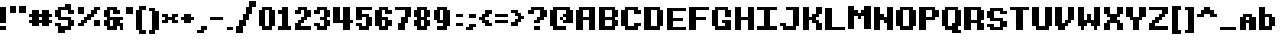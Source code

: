 SplineFontDB: 3.2
FontName: CustomPixelFont_10px
FullName: CustomPixelFont_10px-Bold
FamilyName: CustomPixelFont_10px
Weight: Bold
Copyright: Copyright (c) 2024, Subculturist
UComments: "2024-10-14: Created with FontForge (http://fontforge.org)"
Version: 001.000
ItalicAngle: 0
UnderlinePosition: -1000
UnderlineWidth: 500
Ascent: 90
Descent: 10
InvalidEm: 0
LayerCount: 2
Layer: 0 0 "+BBcEMAQ0BD0EOAQ5 +BD8EOwQwBD0A" 1
Layer: 1 0 "+BB8ENQRABDUENAQ9BDgEOQAA +BD8EOwQwBD0A" 0
XUID: [1021 226 -146927282 25130]
StyleMap: 0x0000
FSType: 0
OS2Version: 0
OS2_WeightWidthSlopeOnly: 0
OS2_UseTypoMetrics: 1
CreationTime: 1728938078
ModificationTime: 1728989796
OS2TypoAscent: 0
OS2TypoAOffset: 1
OS2TypoDescent: 0
OS2TypoDOffset: 1
OS2TypoLinegap: 9
OS2WinAscent: 0
OS2WinAOffset: 1
OS2WinDescent: 0
OS2WinDOffset: 1
HheadAscent: 0
HheadAOffset: 1
HheadDescent: 0
HheadDOffset: 1
OS2Vendor: 'PfEd'
MarkAttachClasses: 1
DEI: 91125
Encoding: iso8859-5
UnicodeInterp: none
NameList: AGL For New Fonts
DisplaySize: -72
AntiAlias: 0
FitToEm: 0
WinInfo: 0 26 10
BeginPrivate: 0
EndPrivate
BeginChars: 256 157

StartChar: zero
Encoding: 48 48 0
Width: 60
Flags: HW
LayerCount: 2
Fore
SplineSet
20 10 m 1
 20 60 l 1
 0 60 l 1
 0 10 l 1
 20 10 l 1
50 10 m 1
 50 60 l 1
 30 60 l 1
 30 10 l 1
 50 10 l 1
40 60 m 1
 40 70 l 1
 10 70 l 1
 10 60 l 1
 40 60 l 1
40 0 m 1
 40 10 l 1
 10 10 l 1
 10 0 l 1
 40 0 l 1
EndSplineSet
Validated: 5
EndChar

StartChar: one
Encoding: 49 49 1
Width: 50
Flags: HW
LayerCount: 2
Fore
SplineSet
30 10 m 1
 30 70 l 1
 10 70 l 1
 10 10 l 1
 30 10 l 1
10 50 m 1
 10 60 l 1
 0 60 l 1
 0 50 l 1
 10 50 l 1
40 0 m 1
 40 10 l 1
 0 10 l 1
 0 0 l 1
 40 0 l 1
EndSplineSet
Validated: 5
EndChar

StartChar: two
Encoding: 50 50 2
Width: 60
Flags: HW
LayerCount: 2
Fore
SplineSet
50 0 m 1
 50 10 l 1
 0 10 l 1
 0 0 l 1
 50 0 l 1
40 60 m 1
 40 70 l 1
 10 70 l 1
 10 60 l 1
 40 60 l 1
20 50 m 1
 20 60 l 1
 0 60 l 1
 0 50 l 1
 20 50 l 1
40 30 m 1
 40 40 l 1
 20 40 l 1
 20 30 l 1
 40 30 l 1
30 20 m 1
 30 30 l 1
 10 30 l 1
 10 20 l 1
 30 20 l 1
20 10 m 1
 20 20 l 1
 0 20 l 1
 0 10 l 1
 20 10 l 1
50 40 m 1
 50 60 l 1
 30 60 l 1
 30 40 l 1
 50 40 l 1
EndSplineSet
Validated: 5
EndChar

StartChar: three
Encoding: 51 51 3
Width: 60
Flags: HW
LayerCount: 2
Fore
SplineSet
20 50 m 1
 20 60 l 1
 0 60 l 1
 0 50 l 1
 20 50 l 1
20 10 m 1
 20 20 l 1
 0 20 l 1
 0 10 l 1
 20 10 l 1
40 30 m 1
 40 40 l 1
 20 40 l 1
 20 30 l 1
 40 30 l 1
40 60 m 1
 40 70 l 1
 10 70 l 1
 10 60 l 1
 40 60 l 1
40 0 m 1
 40 10 l 1
 10 10 l 1
 10 0 l 1
 40 0 l 1
50 40 m 1
 50 60 l 1
 30 60 l 1
 30 40 l 1
 50 40 l 1
50 10 m 1
 50 30 l 1
 30 30 l 1
 30 10 l 1
 50 10 l 1
EndSplineSet
Validated: 5
EndChar

StartChar: four
Encoding: 52 52 4
Width: 70
Flags: HW
LayerCount: 2
Fore
SplineSet
60 20 m 1
 60 30 l 1
 50 30 l 1
 50 20 l 1
 60 20 l 1
30 20 m 1
 30 30 l 1
 0 30 l 1
 0 20 l 1
 30 20 l 1
20 30 m 1
 20 70 l 1
 0 70 l 1
 0 30 l 1
 20 30 l 1
50 0 m 1
 50 70 l 1
 30 70 l 1
 30 0 l 1
 50 0 l 1
EndSplineSet
Validated: 5
EndChar

StartChar: five
Encoding: 53 53 5
Width: 60
Flags: HW
LayerCount: 2
Fore
SplineSet
40 0 m 1
 40 10 l 1
 10 10 l 1
 10 0 l 1
 40 0 l 1
50 60 m 1
 50 70 l 1
 20 70 l 1
 20 60 l 1
 50 60 l 1
20 10 m 1
 20 20 l 1
 0 20 l 1
 0 10 l 1
 20 10 l 1
40 40 m 1
 40 50 l 1
 20 50 l 1
 20 40 l 1
 40 40 l 1
20 30 m 1
 20 70 l 1
 0 70 l 1
 0 30 l 1
 20 30 l 1
50 10 m 1
 50 40 l 1
 30 40 l 1
 30 10 l 1
 50 10 l 1
EndSplineSet
Validated: 5
EndChar

StartChar: six
Encoding: 54 54 6
Width: 60
Flags: HW
LayerCount: 2
Fore
SplineSet
40 60 m 1
 40 70 l 1
 10 70 l 1
 10 60 l 1
 40 60 l 1
40 0 m 1
 40 10 l 1
 10 10 l 1
 10 0 l 1
 40 0 l 1
50 50 m 1
 50 60 l 1
 30 60 l 1
 30 50 l 1
 50 50 l 1
40 30 m 1
 40 40 l 1
 20 40 l 1
 20 30 l 1
 40 30 l 1
50 10 m 1
 50 30 l 1
 30 30 l 1
 30 10 l 1
 50 10 l 1
20 10 m 1
 20 60 l 1
 0 60 l 1
 0 10 l 1
 20 10 l 1
EndSplineSet
Validated: 5
EndChar

StartChar: seven
Encoding: 55 55 7
Width: 60
Flags: HW
LayerCount: 2
Fore
SplineSet
30 60 m 1
 30 70 l 1
 0 70 l 1
 0 60 l 1
 30 60 l 1
50 40 m 1
 50 70 l 1
 30 70 l 1
 30 40 l 1
 50 40 l 1
30 0 m 1
 30 20 l 1
 10 20 l 1
 10 0 l 1
 30 0 l 1
40 20 m 1
 40 40 l 1
 20 40 l 1
 20 20 l 1
 40 20 l 1
EndSplineSet
Validated: 5
EndChar

StartChar: eight
Encoding: 56 56 8
Width: 60
Flags: HW
LayerCount: 2
Fore
SplineSet
40 60 m 1
 40 70 l 1
 10 70 l 1
 10 60 l 1
 40 60 l 1
40 30 m 1
 40 40 l 1
 10 40 l 1
 10 30 l 1
 40 30 l 1
40 0 m 1
 40 10 l 1
 10 10 l 1
 10 0 l 1
 40 0 l 1
20 10 m 1
 20 30 l 1
 0 30 l 1
 0 10 l 1
 20 10 l 1
20 40 m 1
 20 60 l 1
 0 60 l 1
 0 40 l 1
 20 40 l 1
50 40 m 1
 50 60 l 1
 30 60 l 1
 30 40 l 1
 50 40 l 1
50 10 m 1
 50 30 l 1
 30 30 l 1
 30 10 l 1
 50 10 l 1
EndSplineSet
Validated: 5
EndChar

StartChar: nine
Encoding: 57 57 9
Width: 60
Flags: HW
LayerCount: 2
Fore
SplineSet
40 0 m 1
 40 10 l 1
 10 10 l 1
 10 0 l 1
 40 0 l 1
30 20 m 1
 30 30 l 1
 10 30 l 1
 10 20 l 1
 30 20 l 1
40 60 m 1
 40 70 l 1
 10 70 l 1
 10 60 l 1
 40 60 l 1
20 30 m 1
 20 60 l 1
 0 60 l 1
 0 30 l 1
 20 30 l 1
50 10 m 1
 50 60 l 1
 30 60 l 1
 30 10 l 1
 50 10 l 1
EndSplineSet
Validated: 5
EndChar

StartChar: A
Encoding: 65 65 10
Width: 70
Flags: HW
LayerCount: 2
Fore
SplineSet
60 0 m 1
 60 70 l 1
 40 70 l 1
 40 0 l 1
 60 0 l 1
20 0 m 1
 20 60 l 1
 0 60 l 1
 0 0 l 1
 20 0 l 1
40 60 m 1
 40 70 l 1
 10 70 l 1
 10 60 l 1
 40 60 l 1
40 30 m 1
 40 40 l 1
 20 40 l 1
 20 30 l 1
 40 30 l 1
EndSplineSet
Validated: 5
EndChar

StartChar: B
Encoding: 66 66 11
Width: 70
Flags: HW
LayerCount: 2
Fore
SplineSet
20 0 m 1
 20 70 l 1
 0 70 l 1
 0 0 l 1
 20 0 l 1
60 40 m 1
 60 60 l 1
 40 60 l 1
 40 40 l 1
 60 40 l 1
60 10 m 1
 60 30 l 1
 40 30 l 1
 40 10 l 1
 60 10 l 1
50 60 m 1
 50 70 l 1
 20 70 l 1
 20 60 l 1
 50 60 l 1
50 30 m 1
 50 40 l 1
 20 40 l 1
 20 30 l 1
 50 30 l 1
50 0 m 1
 50 10 l 1
 20 10 l 1
 20 0 l 1
 50 0 l 1
EndSplineSet
Validated: 5
EndChar

StartChar: C
Encoding: 67 67 12
Width: 70
Flags: HW
LayerCount: 2
Fore
SplineSet
20 10 m 1
 20 60 l 1
 0 60 l 1
 0 10 l 1
 20 10 l 1
60 50 m 1
 60 60 l 1
 40 60 l 1
 40 50 l 1
 60 50 l 1
60 10 m 1
 60 20 l 1
 40 20 l 1
 40 10 l 1
 60 10 l 1
50 60 m 1
 50 70 l 1
 10 70 l 1
 10 60 l 1
 50 60 l 1
50 0 m 1
 50 10 l 1
 10 10 l 1
 10 0 l 1
 50 0 l 1
EndSplineSet
Validated: 5
EndChar

StartChar: D
Encoding: 68 68 13
Width: 70
Flags: HW
LayerCount: 2
Fore
SplineSet
20 0 m 1
 20 70 l 1
 0 70 l 1
 0 0 l 1
 20 0 l 1
60 10 m 1
 60 60 l 1
 40 60 l 1
 40 10 l 1
 60 10 l 1
50 60 m 1
 50 70 l 1
 20 70 l 1
 20 60 l 1
 50 60 l 1
50 0 m 1
 50 10 l 1
 20 10 l 1
 20 0 l 1
 50 0 l 1
EndSplineSet
Validated: 5
EndChar

StartChar: E
Encoding: 69 69 14
Width: 70
Flags: HW
LayerCount: 2
Fore
SplineSet
20 0 m 1
 20 70 l 1
 0 70 l 1
 0 0 l 1
 20 0 l 1
60 60 m 1
 60 70 l 1
 20 70 l 1
 20 60 l 1
 60 60 l 1
50 30 m 1
 50 40 l 1
 20 40 l 1
 20 30 l 1
 50 30 l 1
60 0 m 1
 20 0 l 1
 20 10 l 1
 60 10 l 1
 60 0 l 1
EndSplineSet
Validated: 5
EndChar

StartChar: F
Encoding: 70 70 15
Width: 70
Flags: HW
LayerCount: 2
Fore
SplineSet
20 0 m 1
 20 70 l 1
 0 70 l 1
 0 0 l 1
 20 0 l 1
60 60 m 1
 60 70 l 1
 20 70 l 1
 20 60 l 1
 60 60 l 1
50 30 m 1
 50 40 l 1
 20 40 l 1
 20 30 l 1
 50 30 l 1
EndSplineSet
Validated: 5
EndChar

StartChar: G
Encoding: 71 71 16
Width: 70
Flags: HW
LayerCount: 2
Fore
SplineSet
20 10 m 1
 20 60 l 1
 0 60 l 1
 0 10 l 1
 20 10 l 1
60 40 m 1
 60 60 l 1
 40 60 l 1
 40 40 l 1
 60 40 l 1
60 10 m 1
 40 10 l 1
 40 30 l 1
 60 30 l 1
 60 10 l 1
40 20 m 1
 40 30 l 1
 30 30 l 1
 30 20 l 1
 40 20 l 1
50 60 m 1
 50 70 l 1
 10 70 l 1
 10 60 l 1
 50 60 l 1
60 0 m 1
 60 10 l 1
 10 10 l 1
 10 0 l 1
 60 0 l 1
EndSplineSet
Validated: 5
EndChar

StartChar: H
Encoding: 72 72 17
Width: 70
Flags: HW
LayerCount: 2
Fore
SplineSet
20 0 m 1
 20 70 l 1
 0 70 l 1
 0 0 l 1
 20 0 l 1
60 0 m 1
 60 70 l 1
 40 70 l 1
 40 0 l 1
 60 0 l 1
40 30 m 1
 40 40 l 1
 20 40 l 1
 20 30 l 1
 40 30 l 1
EndSplineSet
Validated: 5
EndChar

StartChar: I
Encoding: 73 73 18
Width: 70
Flags: HW
LayerCount: 2
Fore
SplineSet
40 10 m 1
 40 60 l 1
 20 60 l 1
 20 10 l 1
 40 10 l 1
60 60 m 1
 60 70 l 1
 0 70 l 1
 0 60 l 1
 60 60 l 1
60 0 m 1
 60 10 l 1
 0 10 l 1
 0 0 l 1
 60 0 l 1
EndSplineSet
Validated: 5
EndChar

StartChar: J
Encoding: 74 74 19
Width: 70
Flags: HW
LayerCount: 2
Fore
SplineSet
60 10 m 1
 60 70 l 1
 40 70 l 1
 40 10 l 1
 60 10 l 1
20 10 m 1
 20 20 l 1
 0 20 l 1
 0 10 l 1
 20 10 l 1
40 60 m 1
 40 70 l 1
 20 70 l 1
 20 60 l 1
 40 60 l 1
50 0 m 1
 50 10 l 1
 10 10 l 1
 10 0 l 1
 50 0 l 1
EndSplineSet
Validated: 5
EndChar

StartChar: K
Encoding: 75 75 20
Width: 70
Flags: HW
LayerCount: 2
Fore
SplineSet
0 70 m 1
 0 0 l 1
 20 0 l 1
 20 70 l 1
 0 70 l 1
20 40 m 1
 20 30 l 1
 40 30 l 1
 40 40 l 1
 20 40 l 1
30 50 m 1
 30 40 l 1
 50 40 l 1
 50 50 l 1
 30 50 l 1
40 70 m 1
 40 50 l 1
 60 50 l 1
 60 70 l 1
 40 70 l 1
30 30 m 1
 30 20 l 1
 50 20 l 1
 50 30 l 1
 30 30 l 1
40 20 m 1
 40 0 l 1
 60 0 l 1
 60 20 l 1
 40 20 l 1
EndSplineSet
Validated: 5
EndChar

StartChar: L
Encoding: 76 76 21
Width: 70
Flags: HW
LayerCount: 2
Fore
SplineSet
20 0 m 1
 20 70 l 1
 0 70 l 1
 0 0 l 1
 20 0 l 1
60 0 m 1
 20 0 l 1
 20 10 l 1
 60 10 l 1
 60 0 l 1
EndSplineSet
Validated: 5
EndChar

StartChar: M
Encoding: 77 77 22
Width: 80
Flags: HW
LayerCount: 2
Fore
SplineSet
20 0 m 1
 20 70 l 1
 0 70 l 1
 0 0 l 1
 20 0 l 1
70 0 m 1
 70 70 l 1
 50 70 l 1
 50 0 l 1
 70 0 l 1
30 40 m 1
 30 60 l 1
 20 60 l 1
 20 40 l 1
 30 40 l 1
50 40 m 1
 50 60 l 1
 40 60 l 1
 40 40 l 1
 50 40 l 1
40 30 m 1
 30 30 l 1
 30 50 l 1
 40 50 l 1
 40 30 l 1
EndSplineSet
Validated: 5
EndChar

StartChar: N
Encoding: 78 78 23
Width: 70
Flags: HW
LayerCount: 2
Fore
SplineSet
20 0 m 1
 20 70 l 1
 0 70 l 1
 0 0 l 1
 20 0 l 1
60 0 m 1
 60 70 l 1
 40 70 l 1
 40 0 l 1
 60 0 l 1
30 30 m 1
 30 50 l 1
 20 50 l 1
 20 30 l 1
 30 30 l 1
40 20 m 1
 30 20 l 1
 30 40 l 1
 40 40 l 1
 40 20 l 1
EndSplineSet
Validated: 5
EndChar

StartChar: O
Encoding: 79 79 24
Width: 70
Flags: HW
LayerCount: 2
Fore
SplineSet
20 10 m 1
 20 60 l 1
 0 60 l 1
 0 10 l 1
 20 10 l 1
60 10 m 1
 60 60 l 1
 40 60 l 1
 40 10 l 1
 60 10 l 1
50 60 m 1
 50 70 l 1
 10 70 l 1
 10 60 l 1
 50 60 l 1
50 0 m 1
 50 10 l 1
 10 10 l 1
 10 0 l 1
 50 0 l 1
EndSplineSet
Validated: 5
EndChar

StartChar: P
Encoding: 80 80 25
Width: 70
Flags: HW
LayerCount: 2
Fore
SplineSet
20 0 m 1
 20 70 l 1
 0 70 l 1
 0 0 l 1
 20 0 l 1
50 60 m 1
 50 70 l 1
 20 70 l 1
 20 60 l 1
 50 60 l 1
50 30 m 1
 50 40 l 1
 20 40 l 1
 20 30 l 1
 50 30 l 1
60 40 m 1
 60 60 l 1
 40 60 l 1
 40 40 l 1
 60 40 l 1
EndSplineSet
Validated: 5
EndChar

StartChar: Q
Encoding: 81 81 26
Width: 70
Flags: HW
LayerCount: 2
Fore
SplineSet
20 10 m 1
 20 60 l 1
 0 60 l 1
 0 10 l 1
 20 10 l 1
60 10 m 1
 60 60 l 1
 40 60 l 1
 40 10 l 1
 60 10 l 1
50 60 m 1
 50 70 l 1
 10 70 l 1
 10 60 l 1
 50 60 l 1
50 0 m 1
 50 10 l 1
 10 10 l 1
 10 0 l 1
 50 0 l 1
60 -10 m 1
 60 0 l 1
 30 0 l 1
 30 -10 l 1
 60 -10 l 1
40 10 m 1
 40 20 l 1
 30 20 l 1
 30 10 l 1
 40 10 l 1
EndSplineSet
Validated: 5
EndChar

StartChar: R
Encoding: 82 82 27
Width: 70
Flags: HW
LayerCount: 2
Fore
SplineSet
0 0 m 1
 20 0 l 1
 20 70 l 1
 0 70 l 1
 0 0 l 1
20 60 m 1
 50 60 l 1
 50 70 l 1
 20 70 l 1
 20 60 l 1
20 20 m 1
 20 30 l 1
 50 30 l 1
 50 20 l 1
 20 20 l 1
40 0 m 1
 60 0 l 1
 60 20 l 1
 40 20 l 1
 40 0 l 1
40 30 m 1
 60 30 l 1
 60 60 l 1
 40 60 l 1
 40 30 l 1
EndSplineSet
Validated: 5
EndChar

StartChar: S
Encoding: 83 83 28
Width: 70
Flags: HW
LayerCount: 2
Fore
SplineSet
20 40 m 1
 20 60 l 1
 0 60 l 1
 0 40 l 1
 20 40 l 1
60 10 m 1
 60 30 l 1
 40 30 l 1
 40 10 l 1
 60 10 l 1
60 50 m 1
 60 60 l 1
 40 60 l 1
 40 50 l 1
 60 50 l 1
0 10 m 1
 20 10 l 1
 20 20 l 1
 0 20 l 1
 0 10 l 1
50 60 m 1
 50 70 l 1
 10 70 l 1
 10 60 l 1
 50 60 l 1
10 0 m 1
 10 10 l 1
 50 10 l 1
 50 0 l 1
 10 0 l 1
10 30 m 1
 10 40 l 1
 50 40 l 1
 50 30 l 1
 10 30 l 1
EndSplineSet
Validated: 5
EndChar

StartChar: T
Encoding: 84 84 29
Width: 70
Flags: HW
LayerCount: 2
Fore
SplineSet
40 0 m 1
 40 60 l 1
 20 60 l 1
 20 0 l 1
 40 0 l 1
60 60 m 1
 60 70 l 1
 0 70 l 1
 0 60 l 1
 60 60 l 1
EndSplineSet
Validated: 5
EndChar

StartChar: U
Encoding: 85 85 30
Width: 70
Flags: HW
LayerCount: 2
Fore
SplineSet
20 10 m 1
 20 70 l 1
 0 70 l 1
 0 10 l 1
 20 10 l 1
60 10 m 1
 60 70 l 1
 40 70 l 1
 40 10 l 1
 60 10 l 1
50 0 m 1
 50 10 l 1
 10 10 l 1
 10 0 l 1
 50 0 l 1
EndSplineSet
Validated: 5
EndChar

StartChar: V
Encoding: 86 86 31
Width: 70
Flags: HW
LayerCount: 2
Fore
SplineSet
20 10 m 1
 20 70 l 1
 0 70 l 1
 0 10 l 1
 20 10 l 1
30 0 m 1
 30 10 l 1
 10 10 l 1
 10 0 l 1
 30 0 l 1
40 10 m 1
 40 20 l 1
 20 20 l 1
 20 10 l 1
 40 10 l 1
50 20 m 1
 50 30 l 1
 30 30 l 1
 30 20 l 1
 50 20 l 1
60 30 m 1
 60 70 l 1
 40 70 l 1
 40 30 l 1
 60 30 l 1
EndSplineSet
Validated: 5
EndChar

StartChar: W
Encoding: 87 87 32
Width: 80
Flags: HW
LayerCount: 2
Fore
SplineSet
40 20 m 1
 40 50 l 1
 30 50 l 1
 30 20 l 1
 40 20 l 1
30 10 m 1
 30 30 l 1
 20 30 l 1
 20 10 l 1
 30 10 l 1
50 10 m 1
 40 10 l 1
 40 30 l 1
 50 30 l 1
 50 10 l 1
20 0 m 1
 20 10 l 1
 10 10 l 1
 10 0 l 1
 20 0 l 1
60 0 m 1
 60 10 l 1
 50 10 l 1
 50 0 l 1
 60 0 l 1
20 10 m 1
 20 70 l 1
 0 70 l 1
 0 10 l 1
 20 10 l 1
70 10 m 1
 70 70 l 1
 50 70 l 1
 50 10 l 1
 70 10 l 1
EndSplineSet
Validated: 5
EndChar

StartChar: X
Encoding: 88 88 33
Width: 70
Flags: HW
LayerCount: 2
Fore
SplineSet
50 40 m 1
 50 50 l 1
 10 50 l 1
 10 40 l 1
 50 40 l 1
50 20 m 1
 50 30 l 1
 10 30 l 1
 10 20 l 1
 50 20 l 1
40 30 m 1
 40 40 l 1
 20 40 l 1
 20 30 l 1
 40 30 l 1
20 50 m 1
 20 70 l 1
 0 70 l 1
 0 50 l 1
 20 50 l 1
60 50 m 1
 60 70 l 1
 40 70 l 1
 40 50 l 1
 60 50 l 1
20 0 m 1
 20 20 l 1
 0 20 l 1
 0 0 l 1
 20 0 l 1
60 0 m 1
 60 20 l 1
 40 20 l 1
 40 0 l 1
 60 0 l 1
EndSplineSet
Validated: 5
EndChar

StartChar: Y
Encoding: 89 89 34
Width: 70
Flags: HW
LayerCount: 2
Fore
SplineSet
50 30 m 1
 50 40 l 1
 10 40 l 1
 10 30 l 1
 50 30 l 1
20 40 m 1
 20 70 l 1
 0 70 l 1
 0 40 l 1
 20 40 l 1
40 0 m 1
 40 30 l 1
 20 30 l 1
 20 0 l 1
 40 0 l 1
60 40 m 1
 60 70 l 1
 40 70 l 1
 40 40 l 1
 60 40 l 1
EndSplineSet
Validated: 5
EndChar

StartChar: Z
Encoding: 90 90 35
Width: 70
Flags: HW
LayerCount: 2
Fore
SplineSet
20 10 m 1
 20 20 l 1
 0 20 l 1
 0 10 l 1
 20 10 l 1
30 20 m 1
 30 30 l 1
 10 30 l 1
 10 20 l 1
 30 20 l 1
40 30 m 1
 40 40 l 1
 20 40 l 1
 20 30 l 1
 40 30 l 1
50 40 m 1
 50 50 l 1
 30 50 l 1
 30 40 l 1
 50 40 l 1
60 50 m 1
 60 60 l 1
 40 60 l 1
 40 50 l 1
 60 50 l 1
60 60 m 1
 60 70 l 1
 0 70 l 1
 0 60 l 1
 60 60 l 1
60 0 m 1
 60 10 l 1
 0 10 l 1
 0 0 l 1
 60 0 l 1
EndSplineSet
Validated: 5
EndChar

StartChar: bracketleft
Encoding: 91 91 36
Width: 40
Flags: HW
LayerCount: 2
Fore
SplineSet
0 70 m 1
 0 -10 l 1
 10 -10 l 1
 10 70 l 1
 0 70 l 1
10 70 m 1
 20 70 l 1
 20 -10 l 1
 10 -10 l 1
 10 70 l 1
20 70 m 1
 20 60 l 1
 30 60 l 1
 30 70 l 1
 20 70 l 1
20 0 m 1
 20 -10 l 1
 30 -10 l 1
 30 0 l 1
 20 0 l 1
EndSplineSet
Validated: 5
EndChar

StartChar: a
Encoding: 97 97 37
Width: 60
Flags: HW
LayerCount: 2
Fore
SplineSet
20 0 m 1
 20 40 l 1
 0 40 l 1
 0 0 l 1
 20 0 l 1
50 0 m 1
 50 40 l 1
 30 40 l 1
 30 0 l 1
 50 0 l 1
40 40 m 1
 40 50 l 1
 10 50 l 1
 10 40 l 1
 40 40 l 1
30 20 m 1
 30 30 l 1
 20 30 l 1
 20 20 l 1
 30 20 l 1
EndSplineSet
Validated: 5
EndChar

StartChar: b
Encoding: 98 98 38
Width: 60
Flags: HW
LayerCount: 2
Fore
SplineSet
50 10 m 1
 50 40 l 1
 30 40 l 1
 30 10 l 1
 50 10 l 1
20 0 m 1
 20 70 l 1
 0 70 l 1
 0 0 l 1
 20 0 l 1
40 40 m 1
 40 50 l 1
 20 50 l 1
 20 40 l 1
 40 40 l 1
40 0 m 1
 40 10 l 1
 20 10 l 1
 20 0 l 1
 40 0 l 1
EndSplineSet
Validated: 5
EndChar

StartChar: c
Encoding: 99 99 39
Width: 60
Flags: HW
LayerCount: 2
Fore
SplineSet
20 10 m 1
 20 40 l 1
 0 40 l 1
 0 10 l 1
 20 10 l 1
50 30 m 1
 50 40 l 1
 30 40 l 1
 30 30 l 1
 50 30 l 1
50 10 m 1
 50 20 l 1
 30 20 l 1
 30 10 l 1
 50 10 l 1
40 40 m 1
 40 50 l 1
 10 50 l 1
 10 40 l 1
 40 40 l 1
40 0 m 1
 40 10 l 1
 10 10 l 1
 10 0 l 1
 40 0 l 1
EndSplineSet
Validated: 5
EndChar

StartChar: d
Encoding: 100 100 40
Width: 60
Flags: HW
LayerCount: 2
Fore
SplineSet
20 10 m 1
 20 40 l 1
 0 40 l 1
 0 10 l 1
 20 10 l 1
50 0 m 1
 50 70 l 1
 30 70 l 1
 30 0 l 1
 50 0 l 1
30 40 m 1
 30 50 l 1
 10 50 l 1
 10 40 l 1
 30 40 l 1
30 0 m 1
 30 10 l 1
 10 10 l 1
 10 0 l 1
 30 0 l 1
EndSplineSet
Validated: 5
EndChar

StartChar: e
Encoding: 101 101 41
Width: 60
Flags: HW
LayerCount: 2
Fore
SplineSet
20 10 m 1
 20 40 l 1
 0 40 l 1
 0 10 l 1
 20 10 l 1
50 20 m 1
 50 40 l 1
 30 40 l 1
 30 20 l 1
 50 20 l 1
30 20 m 1
 30 30 l 1
 20 30 l 1
 20 20 l 1
 30 20 l 1
40 40 m 1
 40 50 l 1
 10 50 l 1
 10 40 l 1
 40 40 l 1
40 0 m 1
 40 10 l 1
 10 10 l 1
 10 0 l 1
 40 0 l 1
EndSplineSet
Validated: 5
EndChar

StartChar: f
Encoding: 102 102 42
Width: 50
Flags: HW
LayerCount: 2
Fore
SplineSet
30 0 m 1
 30 60 l 1
 10 60 l 1
 10 0 l 1
 30 0 l 1
10 40 m 1
 10 50 l 1
 0 50 l 1
 0 40 l 1
 10 40 l 1
40 40 m 1
 40 50 l 1
 30 50 l 1
 30 40 l 1
 40 40 l 1
40 60 m 1
 40 70 l 1
 20 70 l 1
 20 60 l 1
 40 60 l 1
EndSplineSet
Validated: 5
EndChar

StartChar: g
Encoding: 103 103 43
Width: 60
Flags: HW
LayerCount: 2
Fore
SplineSet
50 0 m 1
 50 50 l 1
 30 50 l 1
 30 0 l 1
 50 0 l 1
30 40 m 1
 30 50 l 1
 10 50 l 1
 10 40 l 1
 30 40 l 1
30 10 m 1
 30 20 l 1
 10 20 l 1
 10 10 l 1
 30 10 l 1
40 -10 m 1
 40 0 l 1
 10 0 l 1
 10 -10 l 1
 40 -10 l 1
20 20 m 1
 20 40 l 1
 0 40 l 1
 0 20 l 1
 20 20 l 1
EndSplineSet
Validated: 5
EndChar

StartChar: h
Encoding: 104 104 44
Width: 60
Flags: HW
LayerCount: 2
Fore
SplineSet
20 0 m 1
 20 70 l 1
 0 70 l 1
 0 0 l 1
 20 0 l 1
40 40 m 1
 40 50 l 1
 20 50 l 1
 20 40 l 1
 40 40 l 1
50 0 m 1
 50 40 l 1
 30 40 l 1
 30 0 l 1
 50 0 l 1
EndSplineSet
Validated: 5
EndChar

StartChar: i
Encoding: 105 105 45
Width: 30
Flags: HW
LayerCount: 2
Fore
SplineSet
20 60 m 1
 20 70 l 1
 0 70 l 1
 0 60 l 1
 20 60 l 1
20 0 m 1
 20 50 l 1
 0 50 l 1
 0 0 l 1
 20 0 l 1
EndSplineSet
EndChar

StartChar: j
Encoding: 106 106 46
Width: 60
Flags: HW
LayerCount: 2
Fore
SplineSet
30 40 m 1
 30 50 l 1
 20 50 l 1
 20 40 l 1
 30 40 l 1
50 60 m 1
 50 70 l 1
 30 70 l 1
 30 60 l 1
 50 60 l 1
20 0 m 1
 20 10 l 1
 0 10 l 1
 0 0 l 1
 20 0 l 1
40 -10 m 1
 40 0 l 1
 10 0 l 1
 10 -10 l 1
 40 -10 l 1
50 0 m 1
 50 50 l 1
 30 50 l 1
 30 0 l 1
 50 0 l 1
EndSplineSet
Validated: 5
EndChar

StartChar: k
Encoding: 107 107 47
Width: 60
Flags: HW
LayerCount: 2
Fore
SplineSet
50 40 m 1
 50 50 l 1
 30 50 l 1
 30 40 l 1
 50 40 l 1
40 30 m 1
 40 40 l 1
 20 40 l 1
 20 30 l 1
 40 30 l 1
40 10 m 1
 40 20 l 1
 20 20 l 1
 20 10 l 1
 40 10 l 1
50 0 m 1
 50 10 l 1
 30 10 l 1
 30 0 l 1
 50 0 l 1
30 20 m 1
 30 30 l 1
 20 30 l 1
 20 20 l 1
 30 20 l 1
20 0 m 1
 20 70 l 1
 0 70 l 1
 0 0 l 1
 20 0 l 1
EndSplineSet
Validated: 5
EndChar

StartChar: l
Encoding: 108 108 48
Width: 40
Flags: HW
LayerCount: 2
Fore
SplineSet
30 0 m 1
 30 10 l 1
 20 10 l 1
 20 0 l 1
 30 0 l 1
20 0 m 1
 20 70 l 1
 0 70 l 1
 0 0 l 1
 20 0 l 1
EndSplineSet
Validated: 5
EndChar

StartChar: m
Encoding: 109 109 49
Width: 80
Flags: HW
LayerCount: 2
Fore
SplineSet
40 10 m 1
 40 40 l 1
 30 40 l 1
 30 10 l 1
 40 10 l 1
60 40 m 1
 60 50 l 1
 20 50 l 1
 20 40 l 1
 60 40 l 1
20 0 m 1
 20 50 l 1
 0 50 l 1
 0 0 l 1
 20 0 l 1
70 0 m 1
 70 40 l 1
 50 40 l 1
 50 0 l 1
 70 0 l 1
EndSplineSet
Validated: 5
EndChar

StartChar: n
Encoding: 110 110 50
Width: 60
Flags: HW
LayerCount: 2
Fore
SplineSet
40 40 m 1
 40 50 l 1
 20 50 l 1
 20 40 l 1
 40 40 l 1
20 0 m 1
 20 50 l 1
 0 50 l 1
 0 0 l 1
 20 0 l 1
50 0 m 1
 50 40 l 1
 30 40 l 1
 30 0 l 1
 50 0 l 1
EndSplineSet
Validated: 5
EndChar

StartChar: o
Encoding: 111 111 51
Width: 60
Flags: HW
LayerCount: 2
Fore
SplineSet
20 10 m 1
 20 40 l 1
 0 40 l 1
 0 10 l 1
 20 10 l 1
50 10 m 1
 50 40 l 1
 30 40 l 1
 30 10 l 1
 50 10 l 1
40 40 m 1
 40 50 l 1
 10 50 l 1
 10 40 l 1
 40 40 l 1
40 0 m 1
 40 10 l 1
 10 10 l 1
 10 0 l 1
 40 0 l 1
EndSplineSet
Validated: 5
EndChar

StartChar: p
Encoding: 112 112 52
Width: 60
Flags: HW
LayerCount: 2
Fore
SplineSet
20 -10 m 1
 20 50 l 1
 0 50 l 1
 0 -10 l 1
 20 -10 l 1
50 20 m 1
 50 40 l 1
 30 40 l 1
 30 20 l 1
 50 20 l 1
40 40 m 1
 40 50 l 1
 20 50 l 1
 20 40 l 1
 40 40 l 1
40 10 m 1
 40 20 l 1
 20 20 l 1
 20 10 l 1
 40 10 l 1
EndSplineSet
Validated: 5
EndChar

StartChar: q
Encoding: 113 113 53
Width: 60
Flags: HW
LayerCount: 2
Fore
SplineSet
30 -10 m 1
 50 -10 l 1
 50 40 l 1
 30 40 l 1
 30 -10 l 1
0 20 m 1
 20 20 l 1
 20 40 l 1
 0 40 l 1
 0 20 l 1
10 40 m 1
 40 40 l 1
 40 50 l 1
 10 50 l 1
 10 40 l 1
10 10 m 1
 10 20 l 1
 30 20 l 1
 30 10 l 1
 10 10 l 1
EndSplineSet
Validated: 5
EndChar

StartChar: r
Encoding: 114 114 54
Width: 50
Flags: HW
LayerCount: 2
Fore
SplineSet
0 0 m 1
 20 0 l 1
 20 40 l 1
 0 40 l 1
 0 0 l 1
10 40 m 1
 40 40 l 1
 40 50 l 1
 10 50 l 1
 10 40 l 1
EndSplineSet
Validated: 5
EndChar

StartChar: s
Encoding: 115 115 55
Width: 60
Flags: HW
LayerCount: 2
Fore
SplineSet
10 40 m 1
 50 40 l 1
 50 50 l 1
 10 50 l 1
 10 40 l 1
0 0 m 1
 0 10 l 1
 40 10 l 1
 40 0 l 1
 0 0 l 1
10 20 m 1
 10 30 l 1
 40 30 l 1
 40 20 l 1
 10 20 l 1
0 30 m 1
 0 40 l 1
 20 40 l 1
 20 30 l 1
 0 30 l 1
30 10 m 1
 30 20 l 1
 50 20 l 1
 50 10 l 1
 30 10 l 1
EndSplineSet
Validated: 5
EndChar

StartChar: t
Encoding: 116 116 56
Width: 60
Flags: HW
LayerCount: 2
Fore
SplineSet
10 10 m 1
 30 10 l 1
 30 60 l 1
 10 60 l 1
 10 10 l 1
20 0 m 1
 20 10 l 1
 50 10 l 1
 50 0 l 1
 20 0 l 1
30 40 m 1
 50 40 l 1
 50 50 l 1
 30 50 l 1
 30 40 l 1
0 40 m 1
 10 40 l 1
 10 50 l 1
 0 50 l 1
 0 40 l 1
EndSplineSet
Validated: 5
EndChar

StartChar: u
Encoding: 117 117 57
Width: 60
Flags: HW
LayerCount: 2
Fore
SplineSet
0 10 m 1
 20 10 l 1
 20 50 l 1
 0 50 l 1
 0 10 l 1
30 10 m 1
 50 10 l 1
 50 50 l 1
 30 50 l 1
 30 10 l 1
10 0 m 1
 10 10 l 1
 40 10 l 1
 40 0 l 1
 10 0 l 1
EndSplineSet
Validated: 5
EndChar

StartChar: v
Encoding: 118 118 58
Width: 60
Flags: HW
LayerCount: 2
Fore
SplineSet
0 10 m 1
 20 10 l 1
 20 50 l 1
 0 50 l 1
 0 10 l 1
30 20 m 1
 50 20 l 1
 50 50 l 1
 30 50 l 1
 30 20 l 1
10 0 m 1
 10 10 l 1
 30 10 l 1
 30 0 l 1
 10 0 l 1
20 10 m 1
 20 20 l 1
 40 20 l 1
 40 10 l 1
 20 10 l 1
EndSplineSet
Validated: 5
EndChar

StartChar: w
Encoding: 119 119 59
Width: 80
Flags: HW
LayerCount: 2
Fore
SplineSet
0 10 m 1
 20 10 l 1
 20 50 l 1
 0 50 l 1
 0 10 l 1
50 10 m 1
 70 10 l 1
 70 50 l 1
 50 50 l 1
 50 10 l 1
10 0 m 1
 10 10 l 1
 30 10 l 1
 30 0 l 1
 10 0 l 1
40 0 m 1
 40 10 l 1
 60 10 l 1
 60 0 l 1
 40 0 l 1
30 10 m 1
 40 10 l 1
 40 30 l 1
 30 30 l 1
 30 10 l 1
EndSplineSet
Validated: 5
EndChar

StartChar: x
Encoding: 120 120 60
Width: 60
Flags: HW
LayerCount: 2
Fore
SplineSet
0 30 m 1
 20 30 l 1
 20 50 l 1
 0 50 l 1
 0 30 l 1
0 0 m 1
 20 0 l 1
 20 20 l 1
 0 20 l 1
 0 0 l 1
30 0 m 1
 50 0 l 1
 50 20 l 1
 30 20 l 1
 30 0 l 1
30 30 m 1
 50 30 l 1
 50 50 l 1
 30 50 l 1
 30 30 l 1
10 20 m 1
 10 30 l 1
 40 30 l 1
 40 20 l 1
 10 20 l 1
EndSplineSet
Validated: 5
EndChar

StartChar: y
Encoding: 121 121 61
Width: 60
Flags: HW
LayerCount: 2
Fore
SplineSet
0 20 m 1
 20 20 l 1
 20 50 l 1
 0 50 l 1
 0 20 l 1
30 0 m 1
 50 0 l 1
 50 50 l 1
 30 50 l 1
 30 0 l 1
10 10 m 1
 10 20 l 1
 30 20 l 1
 30 10 l 1
 10 10 l 1
10 -10 m 1
 10 0 l 1
 40 0 l 1
 40 -10 l 1
 10 -10 l 1
EndSplineSet
Validated: 5
EndChar

StartChar: z
Encoding: 122 122 62
Width: 50
Flags: HW
LayerCount: 2
Fore
SplineSet
0 10 m 1
 0 20 l 1
 20 20 l 1
 20 10 l 1
 0 10 l 1
10 20 m 1
 10 30 l 1
 30 30 l 1
 30 20 l 1
 10 20 l 1
20 30 m 1
 20 40 l 1
 40 40 l 1
 40 30 l 1
 20 30 l 1
0 0 m 1
 0 10 l 1
 40 10 l 1
 40 0 l 1
 0 0 l 1
0 40 m 1
 40 40 l 1
 40 50 l 1
 0 50 l 1
 0 40 l 1
EndSplineSet
Validated: 5
EndChar

StartChar: exclam
Encoding: 33 33 63
Width: 30
Flags: HW
LayerCount: 2
Fore
SplineSet
0 10 m 1
 0 0 l 1
 20 0 l 1
 20 10 l 1
 0 10 l 1
0 70 m 1
 0 20 l 1
 20 20 l 1
 20 70 l 1
 0 70 l 1
EndSplineSet
Validated: 9
EndChar

StartChar: quotedbl
Encoding: 34 34 64
Width: 60
Flags: HW
LayerCount: 2
Fore
SplineSet
0 70 m 1
 0 50 l 1
 20 50 l 1
 20 70 l 1
 0 70 l 1
30 70 m 1
 30 50 l 1
 50 50 l 1
 50 70 l 1
 30 70 l 1
EndSplineSet
Validated: 9
EndChar

StartChar: numbersign
Encoding: 35 35 65
Width: 80
Flags: HW
LayerCount: 2
Fore
SplineSet
10 60 m 1
 10 10 l 1
 30 10 l 1
 30 60 l 1
 10 60 l 1
40 60 m 1
 40 10 l 1
 60 10 l 1
 60 60 l 1
 40 60 l 1
0 50 m 1
 0 40 l 1
 70 40 l 1
 70 50 l 1
 0 50 l 1
0 30 m 1
 0 20 l 1
 70 20 l 1
 70 30 l 1
 0 30 l 1
EndSplineSet
Validated: 5
EndChar

StartChar: percent
Encoding: 37 37 66
Width: 80
Flags: HW
LayerCount: 2
Fore
SplineSet
0 70 m 1
 0 50 l 1
 20 50 l 1
 20 70 l 1
 0 70 l 1
50 30 m 1
 50 10 l 1
 70 10 l 1
 70 30 l 1
 50 30 l 1
0 20 m 1
 0 10 l 1
 20 10 l 1
 20 20 l 1
 0 20 l 1
50 70 m 1
 50 60 l 1
 70 60 l 1
 70 70 l 1
 50 70 l 1
10 30 m 1
 10 20 l 1
 30 20 l 1
 30 30 l 1
 10 30 l 1
20 40 m 1
 20 30 l 1
 40 30 l 1
 40 40 l 1
 20 40 l 1
30 50 m 1
 30 40 l 1
 50 40 l 1
 50 50 l 1
 30 50 l 1
40 60 m 1
 40 50 l 1
 60 50 l 1
 60 60 l 1
 40 60 l 1
EndSplineSet
Validated: 5
EndChar

StartChar: quotesingle
Encoding: 39 39 67
Width: 30
Flags: HW
LayerCount: 2
Fore
SplineSet
20 70 m 1
 0 70 l 1
 0 60 l 1
 20 60 l 1
 20 70 l 1
20 60 m 1
 20 50 l 1
 0 50 l 1
 0 60 l 1
 20 60 l 1
EndSplineSet
Validated: 5
EndChar

StartChar: parenleft
Encoding: 40 40 68
Width: 40
Flags: HW
LayerCount: 2
Fore
SplineSet
0 60 m 1
 0 0 l 1
 10 0 l 1
 10 60 l 1
 0 60 l 1
20 70 m 1
 20 60 l 1
 30 60 l 1
 30 70 l 1
 20 70 l 1
20 0 m 1
 20 -10 l 1
 30 -10 l 1
 30 0 l 1
 20 0 l 1
10 70 m 1
 20 70 l 1
 20 -10 l 1
 10 -10 l 1
 10 70 l 1
EndSplineSet
Validated: 5
EndChar

StartChar: parenright
Encoding: 41 41 69
Width: 40
Flags: HW
LayerCount: 2
Fore
SplineSet
30 60 m 1
 20 60 l 1
 20 0 l 1
 30 0 l 1
 30 60 l 1
10 70 m 1
 0 70 l 1
 0 60 l 1
 10 60 l 1
 10 70 l 1
10 0 m 1
 10 -10 l 1
 0 -10 l 1
 0 0 l 1
 10 0 l 1
20 70 m 1
 10 70 l 1
 10 -10 l 1
 20 -10 l 1
 20 70 l 1
EndSplineSet
Validated: 5
EndChar

StartChar: asterisk
Encoding: 42 42 70
Width: 60
Flags: HW
LayerCount: 2
Fore
SplineSet
50 20 m 1
 50 30 l 1
 30 30 l 1
 30 20 l 1
 50 20 l 1
40 30 m 1
 40 40 l 1
 10 40 l 1
 10 30 l 1
 40 30 l 1
50 40 m 1
 50 50 l 1
 30 50 l 1
 30 40 l 1
 50 40 l 1
20 20 m 1
 20 30 l 1
 0 30 l 1
 0 20 l 1
 20 20 l 1
20 40 m 1
 20 50 l 1
 0 50 l 1
 0 40 l 1
 20 40 l 1
EndSplineSet
Validated: 5
EndChar

StartChar: plus
Encoding: 43 43 71
Width: 50
Flags: HW
LayerCount: 2
Fore
SplineSet
0 40 m 1
 0 30 l 1
 40 30 l 1
 40 40 l 1
 0 40 l 1
10 50 m 1
 10 40 l 1
 30 40 l 1
 30 50 l 1
 10 50 l 1
10 30 m 1
 10 20 l 1
 30 20 l 1
 30 30 l 1
 10 30 l 1
EndSplineSet
Validated: 5
EndChar

StartChar: comma
Encoding: 44 44 72
Width: 40
Flags: HW
LayerCount: 2
Fore
SplineSet
0 0 m 1
 0 -10 l 1
 20 -10 l 1
 20 0 l 1
 0 0 l 1
10 10 m 1
 10 0 l 1
 30 0 l 1
 30 10 l 1
 10 10 l 1
EndSplineSet
Validated: 5
EndChar

StartChar: hyphen
Encoding: 45 45 73
Width: 50
Flags: HW
LayerCount: 2
Fore
SplineSet
40 30 m 1
 40 40 l 1
 0 40 l 1
 0 30 l 1
 40 30 l 1
EndSplineSet
Validated: 9
EndChar

StartChar: period
Encoding: 46 46 74
Width: 30
Flags: HW
LayerCount: 2
Fore
SplineSet
20 10 m 1
 0 10 l 1
 0 0 l 1
 20 0 l 1
 20 10 l 1
EndSplineSet
Validated: 9
EndChar

StartChar: slash
Encoding: 47 47 75
Width: 70
Flags: HW
LayerCount: 2
Fore
SplineSet
0 10 m 1
 0 -10 l 1
 20 -10 l 1
 20 10 l 1
 0 10 l 1
20 50 m 1
 20 30 l 1
 40 30 l 1
 40 50 l 1
 20 50 l 1
10 30 m 1
 10 10 l 1
 30 10 l 1
 30 30 l 1
 10 30 l 1
30 70 m 1
 30 50 l 1
 50 50 l 1
 50 70 l 1
 30 70 l 1
40 90 m 1
 40 70 l 1
 60 70 l 1
 60 90 l 1
 40 90 l 1
EndSplineSet
Validated: 5
EndChar

StartChar: colon
Encoding: 58 58 76
Width: 40
Flags: HW
LayerCount: 2
Fore
SplineSet
30 20 m 1
 10 20 l 1
 10 10 l 1
 30 10 l 1
 30 20 l 1
30 50 m 1
 10 50 l 1
 10 40 l 1
 30 40 l 1
 30 50 l 1
EndSplineSet
Validated: 9
EndChar

StartChar: semicolon
Encoding: 59 59 77
Width: 40
Flags: HW
LayerCount: 2
Fore
SplineSet
30 20 m 1
 10 20 l 1
 10 10 l 1
 30 10 l 1
 30 20 l 1
20 10 m 1
 20 0 l 1
 0 0 l 1
 0 10 l 1
 20 10 l 1
30 50 m 1
 10 50 l 1
 10 40 l 1
 30 40 l 1
 30 50 l 1
EndSplineSet
Validated: 5
EndChar

StartChar: less
Encoding: 60 60 78
Width: 50
Flags: HW
LayerCount: 2
Fore
SplineSet
20 60 m 1
 20 50 l 1
 40 50 l 1
 40 60 l 1
 20 60 l 1
20 10 m 1
 20 20 l 1
 40 20 l 1
 40 10 l 1
 20 10 l 1
10 50 m 1
 10 40 l 1
 30 40 l 1
 30 50 l 1
 10 50 l 1
10 20 m 1
 10 30 l 1
 30 30 l 1
 30 20 l 1
 10 20 l 1
0 40 m 1
 0 30 l 1
 20 30 l 1
 20 40 l 1
 0 40 l 1
EndSplineSet
Validated: 5
EndChar

StartChar: equal
Encoding: 61 61 79
Width: 50
Flags: HW
LayerCount: 2
Fore
SplineSet
40 40 m 1
 40 50 l 1
 0 50 l 1
 0 40 l 1
 40 40 l 1
40 20 m 1
 40 30 l 1
 0 30 l 1
 0 20 l 1
 40 20 l 1
EndSplineSet
Validated: 9
EndChar

StartChar: greater
Encoding: 62 62 80
Width: 50
Flags: HW
LayerCount: 2
Fore
SplineSet
20 60 m 1
 0 60 l 1
 0 50 l 1
 20 50 l 1
 20 60 l 1
20 10 m 1
 20 20 l 1
 0 20 l 1
 0 10 l 1
 20 10 l 1
30 50 m 1
 30 40 l 1
 10 40 l 1
 10 50 l 1
 30 50 l 1
30 20 m 1
 30 30 l 1
 10 30 l 1
 10 20 l 1
 30 20 l 1
40 40 m 1
 40 30 l 1
 20 30 l 1
 20 40 l 1
 40 40 l 1
EndSplineSet
Validated: 5
EndChar

StartChar: question
Encoding: 63 63 81
Width: 70
Flags: HW
LayerCount: 2
Fore
SplineSet
20 10 m 1
 20 0 l 1
 40 0 l 1
 40 10 l 1
 20 10 l 1
20 30 m 1
 20 20 l 1
 40 20 l 1
 40 30 l 1
 20 30 l 1
0 60 m 1
 0 50 l 1
 20 50 l 1
 20 60 l 1
 0 60 l 1
30 40 m 1
 30 30 l 1
 50 30 l 1
 50 40 l 1
 30 40 l 1
40 60 m 1
 40 40 l 1
 60 40 l 1
 60 60 l 1
 40 60 l 1
10 70 m 1
 10 60 l 1
 50 60 l 1
 50 70 l 1
 10 70 l 1
EndSplineSet
Validated: 5
EndChar

StartChar: at
Encoding: 64 64 82
Width: 80
Flags: HW
LayerCount: 2
Fore
SplineSet
0 60 m 1
 0 10 l 1
 20 10 l 1
 20 60 l 1
 0 60 l 1
10 70 m 1
 10 60 l 1
 60 60 l 1
 60 70 l 1
 10 70 l 1
10 10 m 1
 10 0 l 1
 50 0 l 1
 50 10 l 1
 10 10 l 1
50 60 m 1
 70 60 l 1
 70 20 l 1
 50 20 l 1
 50 60 l 1
40 30 m 1
 40 20 l 1
 50 20 l 1
 50 30 l 1
 40 30 l 1
40 50 m 1
 40 40 l 1
 50 40 l 1
 50 50 l 1
 40 50 l 1
30 40 m 1
 30 30 l 1
 40 30 l 1
 40 40 l 1
 30 40 l 1
EndSplineSet
Validated: 5
EndChar

StartChar: bracketright
Encoding: 93 93 83
Width: 40
Flags: HW
LayerCount: 2
Fore
SplineSet
30 70 m 1
 20 70 l 1
 20 -10 l 1
 30 -10 l 1
 30 70 l 1
20 70 m 1
 10 70 l 1
 10 -10 l 1
 20 -10 l 1
 20 70 l 1
10 70 m 1
 0 70 l 1
 0 60 l 1
 10 60 l 1
 10 70 l 1
10 0 m 1
 0 0 l 1
 0 -10 l 1
 10 -10 l 1
 10 0 l 1
EndSplineSet
Validated: 5
EndChar

StartChar: asciicircum
Encoding: 94 94 84
Width: 70
Flags: HW
LayerCount: 2
Fore
SplineSet
20 70 m 1
 20 60 l 1
 40 60 l 1
 40 70 l 1
 20 70 l 1
10 60 m 1
 10 50 l 1
 30 50 l 1
 30 60 l 1
 10 60 l 1
30 60 m 1
 30 50 l 1
 50 50 l 1
 50 60 l 1
 30 60 l 1
40 50 m 1
 40 40 l 1
 60 40 l 1
 60 50 l 1
 40 50 l 1
0 50 m 1
 0 40 l 1
 20 40 l 1
 20 50 l 1
 0 50 l 1
EndSplineSet
Validated: 5
EndChar

StartChar: underscore
Encoding: 95 95 85
Width: 60
Flags: HW
LayerCount: 2
Fore
SplineSet
50 0 m 1
 50 10 l 1
 0 10 l 1
 0 0 l 1
 50 0 l 1
EndSplineSet
Validated: 9
EndChar

StartChar: braceleft
Encoding: 123 123 86
Width: 60
Flags: HW
LayerCount: 2
Fore
SplineSet
0 40 m 1
 0 20 l 1
 20 20 l 1
 20 40 l 1
 0 40 l 1
10 60 m 1
 10 40 l 1
 30 40 l 1
 30 60 l 1
 10 60 l 1
10 20 m 1
 10 0 l 1
 30 0 l 1
 30 20 l 1
 10 20 l 1
20 70 m 1
 20 60 l 1
 50 60 l 1
 50 70 l 1
 20 70 l 1
20 0 m 1
 20 -10 l 1
 50 -10 l 1
 50 0 l 1
 20 0 l 1
EndSplineSet
Validated: 5
EndChar

StartChar: bar
Encoding: 124 124 87
Width: 30
Flags: HW
LayerCount: 2
Fore
SplineSet
20 90 m 1
 0 90 l 1
 0 -10 l 1
 20 -10 l 1
 20 90 l 1
EndSplineSet
Validated: 9
EndChar

StartChar: braceright
Encoding: 125 125 88
Width: 60
Flags: HW
LayerCount: 2
Fore
SplineSet
50 40 m 1
 30 40 l 1
 30 20 l 1
 50 20 l 1
 50 40 l 1
40 60 m 1
 20 60 l 1
 20 40 l 1
 40 40 l 1
 40 60 l 1
40 20 m 1
 20 20 l 1
 20 0 l 1
 40 0 l 1
 40 20 l 1
30 70 m 1
 0 70 l 1
 0 60 l 1
 30 60 l 1
 30 70 l 1
30 0 m 1
 30 -10 l 1
 0 -10 l 1
 0 0 l 1
 30 0 l 1
EndSplineSet
Validated: 5
EndChar

StartChar: uni0410
Encoding: 176 1040 89
Width: 70
Flags: HW
LayerCount: 2
Fore
SplineSet
60 0 m 1
 60 70 l 1
 40 70 l 1
 40 0 l 1
 60 0 l 1
20 0 m 1
 20 60 l 1
 0 60 l 1
 0 0 l 1
 20 0 l 1
40 60 m 1
 40 70 l 1
 10 70 l 1
 10 60 l 1
 40 60 l 1
40 30 m 1
 40 40 l 1
 20 40 l 1
 20 30 l 1
 40 30 l 1
EndSplineSet
Validated: 5
EndChar

StartChar: uni0411
Encoding: 177 1041 90
Width: 70
Flags: HW
LayerCount: 2
Fore
SplineSet
20 0 m 1
 20 70 l 1
 0 70 l 1
 0 0 l 1
 20 0 l 1
60 10 m 1
 60 30 l 1
 40 30 l 1
 40 10 l 1
 60 10 l 1
50 60 m 1
 50 70 l 1
 20 70 l 1
 20 60 l 1
 50 60 l 1
50 30 m 1
 50 40 l 1
 20 40 l 1
 20 30 l 1
 50 30 l 1
50 0 m 1
 50 10 l 1
 20 10 l 1
 20 0 l 1
 50 0 l 1
EndSplineSet
Validated: 5
EndChar

StartChar: uni0412
Encoding: 178 1042 91
Width: 70
Flags: HW
LayerCount: 2
Fore
SplineSet
20 0 m 1
 20 70 l 1
 0 70 l 1
 0 0 l 1
 20 0 l 1
60 40 m 1
 60 60 l 1
 40 60 l 1
 40 40 l 1
 60 40 l 1
60 10 m 1
 60 30 l 1
 40 30 l 1
 40 10 l 1
 60 10 l 1
50 60 m 1
 50 70 l 1
 20 70 l 1
 20 60 l 1
 50 60 l 1
50 30 m 1
 50 40 l 1
 20 40 l 1
 20 30 l 1
 50 30 l 1
50 0 m 1
 50 10 l 1
 20 10 l 1
 20 0 l 1
 50 0 l 1
EndSplineSet
Validated: 5
EndChar

StartChar: uni0413
Encoding: 179 1043 92
Width: 70
Flags: HW
LayerCount: 2
Fore
SplineSet
20 0 m 1
 20 70 l 1
 0 70 l 1
 0 0 l 1
 20 0 l 1
60 60 m 1
 60 70 l 1
 20 70 l 1
 20 60 l 1
 60 60 l 1
EndSplineSet
Validated: 5
EndChar

StartChar: uni0414
Encoding: 180 1044 93
Width: 80
Flags: HW
LayerCount: 2
Fore
SplineSet
60 10 m 1
 60 70 l 1
 40 70 l 1
 40 10 l 1
 60 10 l 1
30 10 m 1
 30 60 l 1
 10 60 l 1
 10 10 l 1
 30 10 l 1
20 -10 m 1
 20 0 l 1
 0 0 l 1
 0 -10 l 1
 20 -10 l 1
70 -10 m 1
 70 0 l 1
 50 0 l 1
 50 -10 l 1
 70 -10 l 1
70 0 m 1
 70 10 l 1
 0 10 l 1
 0 0 l 1
 70 0 l 1
40 60 m 1
 40 70 l 1
 20 70 l 1
 20 60 l 1
 40 60 l 1
EndSplineSet
Validated: 5
EndChar

StartChar: uni0415
Encoding: 181 1045 94
Width: 70
Flags: HW
LayerCount: 2
Fore
SplineSet
20 0 m 1
 20 70 l 1
 0 70 l 1
 0 0 l 1
 20 0 l 1
60 60 m 1
 60 70 l 1
 20 70 l 1
 20 60 l 1
 60 60 l 1
60 0 m 1
 20 0 l 1
 20 10 l 1
 60 10 l 1
 60 0 l 1
50 30 m 1
 50 40 l 1
 20 40 l 1
 20 30 l 1
 50 30 l 1
EndSplineSet
Validated: 5
EndChar

StartChar: uni0416
Encoding: 182 1046 95
Width: 90
Flags: HW
LayerCount: 2
Fore
SplineSet
50 0 m 1
 50 70 l 1
 30 70 l 1
 30 0 l 1
 50 0 l 1
20 50 m 1
 20 70 l 1
 0 70 l 1
 0 50 l 1
 20 50 l 1
20 0 m 1
 20 20 l 1
 0 20 l 1
 0 0 l 1
 20 0 l 1
80 0 m 1
 80 20 l 1
 60 20 l 1
 60 0 l 1
 80 0 l 1
80 50 m 1
 80 70 l 1
 60 70 l 1
 60 50 l 1
 80 50 l 1
30 40 m 1
 30 50 l 1
 10 50 l 1
 10 40 l 1
 30 40 l 1
30 20 m 1
 30 30 l 1
 10 30 l 1
 10 20 l 1
 30 20 l 1
30 30 m 1
 30 40 l 1
 20 40 l 1
 20 30 l 1
 30 30 l 1
60 30 m 1
 60 40 l 1
 50 40 l 1
 50 30 l 1
 60 30 l 1
70 20 m 1
 70 30 l 1
 50 30 l 1
 50 20 l 1
 70 20 l 1
70 40 m 1
 70 50 l 1
 50 50 l 1
 50 40 l 1
 70 40 l 1
EndSplineSet
Validated: 5
EndChar

StartChar: uni0417
Encoding: 183 1047 96
Width: 70
Flags: HW
LayerCount: 2
Fore
SplineSet
60 40 m 1
 60 60 l 1
 40 60 l 1
 40 40 l 1
 60 40 l 1
60 10 m 1
 60 30 l 1
 40 30 l 1
 40 10 l 1
 60 10 l 1
20 50 m 1
 20 60 l 1
 0 60 l 1
 0 50 l 1
 20 50 l 1
20 10 m 1
 20 20 l 1
 0 20 l 1
 0 10 l 1
 20 10 l 1
50 30 m 1
 50 40 l 1
 20 40 l 1
 20 30 l 1
 50 30 l 1
50 0 m 1
 50 10 l 1
 10 10 l 1
 10 0 l 1
 50 0 l 1
50 60 m 1
 50 70 l 1
 10 70 l 1
 10 60 l 1
 50 60 l 1
EndSplineSet
Validated: 5
EndChar

StartChar: uni0418
Encoding: 184 1048 97
Width: 70
Flags: HW
LayerCount: 2
Fore
SplineSet
20 0 m 1
 20 70 l 1
 0 70 l 1
 0 0 l 1
 20 0 l 1
60 0 m 1
 60 70 l 1
 40 70 l 1
 40 0 l 1
 60 0 l 1
40 30 m 1
 40 50 l 1
 30 50 l 1
 30 30 l 1
 40 30 l 1
30 20 m 1
 30 40 l 1
 20 40 l 1
 20 20 l 1
 30 20 l 1
EndSplineSet
Validated: 5
EndChar

StartChar: uni0419
Encoding: 185 1049 98
Width: 70
Flags: HW
LayerCount: 2
Fore
SplineSet
20 0 m 1
 20 70 l 1
 0 70 l 1
 0 0 l 1
 20 0 l 1
60 0 m 1
 60 70 l 1
 40 70 l 1
 40 0 l 1
 60 0 l 1
40 30 m 1
 40 50 l 1
 30 50 l 1
 30 30 l 1
 40 30 l 1
50 80 m 1
 50 90 l 1
 10 90 l 1
 10 80 l 1
 50 80 l 1
30 20 m 1
 30 40 l 1
 20 40 l 1
 20 20 l 1
 30 20 l 1
EndSplineSet
Validated: 5
EndChar

StartChar: uni041A
Encoding: 186 1050 99
Width: 70
Flags: HW
LayerCount: 2
Fore
SplineSet
0 70 m 1
 0 0 l 1
 20 0 l 1
 20 70 l 1
 0 70 l 1
20 40 m 1
 20 30 l 1
 40 30 l 1
 40 40 l 1
 20 40 l 1
30 50 m 1
 30 40 l 1
 50 40 l 1
 50 50 l 1
 30 50 l 1
40 70 m 1
 40 50 l 1
 60 50 l 1
 60 70 l 1
 40 70 l 1
30 30 m 1
 30 20 l 1
 50 20 l 1
 50 30 l 1
 30 30 l 1
40 20 m 1
 40 0 l 1
 60 0 l 1
 60 20 l 1
 40 20 l 1
EndSplineSet
Validated: 5
EndChar

StartChar: uni041B
Encoding: 187 1051 100
Width: 80
Flags: HW
LayerCount: 2
Fore
SplineSet
70 0 m 1
 70 70 l 1
 50 70 l 1
 50 0 l 1
 70 0 l 1
30 10 m 1
 30 60 l 1
 10 60 l 1
 10 10 l 1
 30 10 l 1
20 0 m 1
 20 10 l 1
 0 10 l 1
 0 0 l 1
 20 0 l 1
50 60 m 1
 50 70 l 1
 20 70 l 1
 20 60 l 1
 50 60 l 1
EndSplineSet
Validated: 5
EndChar

StartChar: uni041C
Encoding: 188 1052 101
Width: 80
Flags: HW
LayerCount: 2
Fore
SplineSet
20 0 m 1
 20 70 l 1
 0 70 l 1
 0 0 l 1
 20 0 l 1
70 0 m 1
 70 70 l 1
 50 70 l 1
 50 0 l 1
 70 0 l 1
30 40 m 1
 30 60 l 1
 20 60 l 1
 20 40 l 1
 30 40 l 1
50 40 m 1
 50 60 l 1
 40 60 l 1
 40 40 l 1
 50 40 l 1
40 30 m 1
 30 30 l 1
 30 50 l 1
 40 50 l 1
 40 30 l 1
EndSplineSet
Validated: 5
EndChar

StartChar: uni041D
Encoding: 189 1053 102
Width: 70
Flags: HW
LayerCount: 2
Fore
SplineSet
20 0 m 1
 20 70 l 1
 0 70 l 1
 0 0 l 1
 20 0 l 1
60 0 m 1
 60 70 l 1
 40 70 l 1
 40 0 l 1
 60 0 l 1
40 30 m 1
 40 40 l 1
 20 40 l 1
 20 30 l 1
 40 30 l 1
EndSplineSet
Validated: 5
EndChar

StartChar: uni041E
Encoding: 190 1054 103
Width: 70
Flags: HW
LayerCount: 2
Fore
SplineSet
60 10 m 1
 60 60 l 1
 40 60 l 1
 40 10 l 1
 60 10 l 1
20 10 m 1
 20 60 l 1
 0 60 l 1
 0 10 l 1
 20 10 l 1
50 0 m 1
 50 10 l 1
 10 10 l 1
 10 0 l 1
 50 0 l 1
50 60 m 1
 50 70 l 1
 10 70 l 1
 10 60 l 1
 50 60 l 1
EndSplineSet
Validated: 5
EndChar

StartChar: uni041F
Encoding: 191 1055 104
Width: 70
Flags: HW
LayerCount: 2
Fore
SplineSet
20 0 m 1
 20 70 l 1
 0 70 l 1
 0 0 l 1
 20 0 l 1
60 0 m 1
 60 70 l 1
 40 70 l 1
 40 0 l 1
 60 0 l 1
40 60 m 1
 40 70 l 1
 20 70 l 1
 20 60 l 1
 40 60 l 1
EndSplineSet
Validated: 5
EndChar

StartChar: uni0420
Encoding: 192 1056 105
Width: 70
Flags: HW
LayerCount: 2
Fore
SplineSet
20 0 m 1
 20 70 l 1
 0 70 l 1
 0 0 l 1
 20 0 l 1
50 60 m 1
 50 70 l 1
 20 70 l 1
 20 60 l 1
 50 60 l 1
50 30 m 1
 50 40 l 1
 20 40 l 1
 20 30 l 1
 50 30 l 1
60 40 m 1
 60 60 l 1
 40 60 l 1
 40 40 l 1
 60 40 l 1
EndSplineSet
Validated: 5
EndChar

StartChar: uni0421
Encoding: 193 1057 106
Width: 70
Flags: HW
LayerCount: 2
Fore
SplineSet
20 10 m 1
 20 60 l 1
 0 60 l 1
 0 10 l 1
 20 10 l 1
50 60 m 1
 50 70 l 1
 10 70 l 1
 10 60 l 1
 50 60 l 1
50 10 m 1
 50 0 l 1
 10 0 l 1
 10 10 l 1
 50 10 l 1
60 50 m 1
 60 60 l 1
 40 60 l 1
 40 50 l 1
 60 50 l 1
60 20 m 1
 40 20 l 1
 40 10 l 1
 60 10 l 1
 60 20 l 1
EndSplineSet
Validated: 5
EndChar

StartChar: uni0422
Encoding: 194 1058 107
Width: 70
Flags: HW
LayerCount: 2
Fore
SplineSet
40 0 m 1
 40 60 l 1
 20 60 l 1
 20 0 l 1
 40 0 l 1
60 60 m 1
 60 70 l 1
 0 70 l 1
 0 60 l 1
 60 60 l 1
EndSplineSet
Validated: 5
EndChar

StartChar: uni0423
Encoding: 195 1059 108
Width: 70
Flags: HW
LayerCount: 2
Fore
SplineSet
60 10 m 1
 60 70 l 1
 40 70 l 1
 40 10 l 1
 60 10 l 1
20 40 m 1
 20 70 l 1
 0 70 l 1
 0 40 l 1
 20 40 l 1
50 0 m 1
 50 10 l 1
 10 10 l 1
 10 0 l 1
 50 0 l 1
40 30 m 1
 40 40 l 1
 10 40 l 1
 10 30 l 1
 40 30 l 1
EndSplineSet
Validated: 5
EndChar

StartChar: uni0424
Encoding: 196 1060 109
Width: 90
Flags: HW
LayerCount: 2
Fore
SplineSet
50 0 m 1
 50 80 l 1
 30 80 l 1
 30 0 l 1
 50 0 l 1
20 30 m 1
 20 60 l 1
 0 60 l 1
 0 30 l 1
 20 30 l 1
80 30 m 1
 80 60 l 1
 60 60 l 1
 60 30 l 1
 80 30 l 1
30 60 m 1
 30 70 l 1
 10 70 l 1
 10 60 l 1
 30 60 l 1
30 20 m 1
 30 30 l 1
 10 30 l 1
 10 20 l 1
 30 20 l 1
70 20 m 1
 70 30 l 1
 50 30 l 1
 50 20 l 1
 70 20 l 1
70 60 m 1
 70 70 l 1
 50 70 l 1
 50 60 l 1
 70 60 l 1
EndSplineSet
Validated: 5
EndChar

StartChar: uni0425
Encoding: 197 1061 110
Width: 70
Flags: HW
LayerCount: 2
Fore
SplineSet
20 50 m 1
 20 70 l 1
 0 70 l 1
 0 50 l 1
 20 50 l 1
60 50 m 1
 60 70 l 1
 40 70 l 1
 40 50 l 1
 60 50 l 1
60 0 m 1
 60 20 l 1
 40 20 l 1
 40 0 l 1
 60 0 l 1
20 0 m 1
 20 20 l 1
 0 20 l 1
 0 0 l 1
 20 0 l 1
50 20 m 1
 50 30 l 1
 10 30 l 1
 10 20 l 1
 50 20 l 1
50 40 m 1
 50 50 l 1
 10 50 l 1
 10 40 l 1
 50 40 l 1
40 30 m 1
 40 40 l 1
 20 40 l 1
 20 30 l 1
 40 30 l 1
EndSplineSet
Validated: 5
EndChar

StartChar: uni0426
Encoding: 198 1062 111
Width: 80
Flags: HW
LayerCount: 2
Fore
SplineSet
60 10 m 1
 60 70 l 1
 40 70 l 1
 40 10 l 1
 60 10 l 1
20 10 m 1
 20 70 l 1
 0 70 l 1
 0 10 l 1
 20 10 l 1
50 0 m 1
 50 10 l 1
 10 10 l 1
 10 0 l 1
 50 0 l 1
70 -10 m 1
 70 10 l 1
 50 10 l 1
 50 -10 l 1
 70 -10 l 1
EndSplineSet
Validated: 5
EndChar

StartChar: uni0427
Encoding: 199 1063 112
Width: 70
Flags: HW
LayerCount: 2
Fore
SplineSet
60 0 m 1
 60 70 l 1
 40 70 l 1
 40 0 l 1
 60 0 l 1
20 40 m 1
 20 70 l 1
 0 70 l 1
 0 40 l 1
 20 40 l 1
40 30 m 1
 40 40 l 1
 10 40 l 1
 10 30 l 1
 40 30 l 1
EndSplineSet
Validated: 5
EndChar

StartChar: uni0428
Encoding: 200 1064 113
Width: 90
Flags: HW
LayerCount: 2
Fore
SplineSet
20 10 m 1
 20 70 l 1
 0 70 l 1
 0 10 l 1
 20 10 l 1
50 10 m 1
 50 60 l 1
 30 60 l 1
 30 10 l 1
 50 10 l 1
60 0 m 1
 60 10 l 1
 10 10 l 1
 10 0 l 1
 60 0 l 1
80 0 m 1
 80 70 l 1
 60 70 l 1
 60 0 l 1
 80 0 l 1
EndSplineSet
Validated: 5
EndChar

StartChar: uni0429
Encoding: 201 1065 114
Width: 100
Flags: HW
LayerCount: 2
Fore
SplineSet
20 10 m 1
 20 70 l 1
 0 70 l 1
 0 10 l 1
 20 10 l 1
50 10 m 1
 50 60 l 1
 30 60 l 1
 30 10 l 1
 50 10 l 1
90 -10 m 1
 90 10 l 1
 70 10 l 1
 70 -10 l 1
 90 -10 l 1
70 0 m 1
 70 10 l 1
 10 10 l 1
 10 0 l 1
 70 0 l 1
80 10 m 1
 80 70 l 1
 60 70 l 1
 60 10 l 1
 80 10 l 1
EndSplineSet
Validated: 5
EndChar

StartChar: uni042A
Encoding: 202 1066 115
Width: 80
Flags: HW
LayerCount: 2
Fore
SplineSet
70 10 m 1
 70 30 l 1
 50 30 l 1
 50 10 l 1
 70 10 l 1
60 30 m 1
 60 40 l 1
 30 40 l 1
 30 30 l 1
 60 30 l 1
60 0 m 1
 60 10 l 1
 30 10 l 1
 30 0 l 1
 60 0 l 1
10 60 m 1
 10 70 l 1
 0 70 l 1
 0 60 l 1
 10 60 l 1
30 0 m 1
 30 70 l 1
 10 70 l 1
 10 0 l 1
 30 0 l 1
EndSplineSet
Validated: 5
EndChar

StartChar: uni042B
Encoding: 203 1067 116
Width: 100
Flags: HW
LayerCount: 2
Fore
SplineSet
60 10 m 1
 60 30 l 1
 40 30 l 1
 40 10 l 1
 60 10 l 1
50 30 m 1
 50 40 l 1
 20 40 l 1
 20 30 l 1
 50 30 l 1
50 0 m 1
 50 10 l 1
 20 10 l 1
 20 0 l 1
 50 0 l 1
20 0 m 1
 20 70 l 1
 0 70 l 1
 0 0 l 1
 20 0 l 1
90 0 m 1
 90 70 l 1
 70 70 l 1
 70 0 l 1
 90 0 l 1
EndSplineSet
Validated: 5
EndChar

StartChar: uni042C
Encoding: 204 1068 117
Width: 70
Flags: HW
LayerCount: 2
Fore
SplineSet
60 10 m 1
 60 30 l 1
 40 30 l 1
 40 10 l 1
 60 10 l 1
50 30 m 1
 50 40 l 1
 20 40 l 1
 20 30 l 1
 50 30 l 1
50 0 m 1
 50 10 l 1
 20 10 l 1
 20 0 l 1
 50 0 l 1
20 0 m 1
 20 70 l 1
 0 70 l 1
 0 0 l 1
 20 0 l 1
EndSplineSet
Validated: 5
EndChar

StartChar: uni042D
Encoding: 205 1069 118
Width: 70
Flags: HW
LayerCount: 2
Fore
SplineSet
60 40 m 1
 60 60 l 1
 40 60 l 1
 40 40 l 1
 60 40 l 1
60 10 m 1
 60 30 l 1
 40 30 l 1
 40 10 l 1
 60 10 l 1
20 50 m 1
 20 60 l 1
 0 60 l 1
 0 50 l 1
 20 50 l 1
20 10 m 1
 20 20 l 1
 0 20 l 1
 0 10 l 1
 20 10 l 1
50 30 m 1
 50 40 l 1
 20 40 l 1
 20 30 l 1
 50 30 l 1
50 0 m 1
 50 10 l 1
 10 10 l 1
 10 0 l 1
 50 0 l 1
50 60 m 1
 50 70 l 1
 10 70 l 1
 10 60 l 1
 50 60 l 1
50 40 m 1
 60 40 l 1
 60 30 l 1
 50 30 l 1
 50 40 l 1
EndSplineSet
EndChar

StartChar: uni042E
Encoding: 206 1070 119
Width: 90
Flags: HW
LayerCount: 2
Fore
SplineSet
80 10 m 1
 80 60 l 1
 60 60 l 1
 60 10 l 1
 80 10 l 1
50 10 m 1
 50 60 l 1
 30 60 l 1
 30 10 l 1
 50 10 l 1
20 0 m 1
 20 70 l 1
 0 70 l 1
 0 0 l 1
 20 0 l 1
70 0 m 1
 70 10 l 1
 40 10 l 1
 40 0 l 1
 70 0 l 1
70 60 m 1
 70 70 l 1
 40 70 l 1
 40 60 l 1
 70 60 l 1
30 30 m 1
 30 40 l 1
 20 40 l 1
 20 30 l 1
 30 30 l 1
EndSplineSet
Validated: 5
EndChar

StartChar: uni042F
Encoding: 207 1071 120
Width: 70
Flags: HW
LayerCount: 2
Fore
SplineSet
60 0 m 1
 60 70 l 1
 40 70 l 1
 40 0 l 1
 60 0 l 1
40 60 m 1
 40 70 l 1
 10 70 l 1
 10 60 l 1
 40 60 l 1
40 20 m 1
 40 30 l 1
 10 30 l 1
 10 20 l 1
 40 20 l 1
20 0 m 1
 20 20 l 1
 0 20 l 1
 0 0 l 1
 20 0 l 1
20 30 m 1
 20 60 l 1
 0 60 l 1
 0 30 l 1
 20 30 l 1
EndSplineSet
Validated: 5
EndChar

StartChar: uni0430
Encoding: 208 1072 121
Width: 60
Flags: HW
LayerCount: 2
Fore
SplineSet
50 0 m 1
 50 40 l 1
 30 40 l 1
 30 0 l 1
 50 0 l 1
20 0 m 1
 20 40 l 1
 0 40 l 1
 0 0 l 1
 20 0 l 1
40 40 m 1
 40 50 l 1
 10 50 l 1
 10 40 l 1
 40 40 l 1
30 20 m 1
 30 30 l 1
 20 30 l 1
 20 20 l 1
 30 20 l 1
EndSplineSet
Validated: 5
EndChar

StartChar: uni0431
Encoding: 209 1073 122
Width: 60
Flags: HW
LayerCount: 2
Fore
SplineSet
20 10 m 1
 20 50 l 1
 0 50 l 1
 0 10 l 1
 20 10 l 1
50 10 m 1
 50 30 l 1
 30 30 l 1
 30 10 l 1
 50 10 l 1
40 50 m 1
 40 60 l 1
 10 60 l 1
 10 50 l 1
 40 50 l 1
40 0 m 1
 40 10 l 1
 10 10 l 1
 10 0 l 1
 40 0 l 1
40 30 m 1
 40 40 l 1
 20 40 l 1
 20 30 l 1
 40 30 l 1
EndSplineSet
Validated: 5
EndChar

StartChar: uni0432
Encoding: 210 1074 123
Width: 60
Flags: HW
LayerCount: 2
Fore
SplineSet
20 0 m 1
 20 50 l 1
 0 50 l 1
 0 0 l 1
 20 0 l 1
50 0 m 1
 50 20 l 1
 30 20 l 1
 30 0 l 1
 50 0 l 1
40 40 m 1
 40 50 l 1
 20 50 l 1
 20 40 l 1
 40 40 l 1
50 30 m 1
 50 40 l 1
 30 40 l 1
 30 30 l 1
 50 30 l 1
40 20 m 1
 40 30 l 1
 20 30 l 1
 20 20 l 1
 40 20 l 1
30 0 m 1
 20 0 l 1
 20 10 l 1
 30 10 l 1
 30 0 l 1
EndSplineSet
Validated: 5
EndChar

StartChar: uni0433
Encoding: 211 1075 124
Width: 50
Flags: HW
LayerCount: 2
Fore
SplineSet
20 0 m 1
 20 50 l 1
 0 50 l 1
 0 0 l 1
 20 0 l 1
40 40 m 1
 40 50 l 1
 20 50 l 1
 20 40 l 1
 40 40 l 1
EndSplineSet
Validated: 5
EndChar

StartChar: uni0434
Encoding: 212 1076 125
Width: 70
Flags: HW
LayerCount: 2
Fore
SplineSet
60 -10 m 1
 60 10 l 1
 40 10 l 1
 40 -10 l 1
 60 -10 l 1
20 -10 m 1
 20 20 l 1
 0 20 l 1
 0 -10 l 1
 20 -10 l 1
50 10 m 1
 30 10 l 1
 30 50 l 1
 50 50 l 1
 50 10 l 1
40 0 m 1
 40 10 l 1
 20 10 l 1
 20 0 l 1
 40 0 l 1
30 20 m 1
 30 40 l 1
 10 40 l 1
 10 20 l 1
 30 20 l 1
30 40 m 1
 30 50 l 1
 20 50 l 1
 20 40 l 1
 30 40 l 1
EndSplineSet
Validated: 5
EndChar

StartChar: uni0435
Encoding: 213 1077 126
Width: 60
Flags: HW
LayerCount: 2
Fore
SplineSet
50 20 m 1
 50 40 l 1
 30 40 l 1
 30 20 l 1
 50 20 l 1
20 10 m 1
 20 40 l 1
 0 40 l 1
 0 10 l 1
 20 10 l 1
40 40 m 1
 40 50 l 1
 10 50 l 1
 10 40 l 1
 40 40 l 1
40 0 m 1
 40 10 l 1
 10 10 l 1
 10 0 l 1
 40 0 l 1
30 20 m 1
 30 30 l 1
 20 30 l 1
 20 20 l 1
 30 20 l 1
EndSplineSet
Validated: 5
EndChar

StartChar: uni0436
Encoding: 214 1078 127
Width: 90
Flags: HW
LayerCount: 2
Fore
SplineSet
20 30 m 1
 20 50 l 1
 0 50 l 1
 0 30 l 1
 20 30 l 1
20 0 m 1
 20 20 l 1
 0 20 l 1
 0 0 l 1
 20 0 l 1
80 0 m 1
 80 20 l 1
 60 20 l 1
 60 0 l 1
 80 0 l 1
80 30 m 1
 80 50 l 1
 60 50 l 1
 60 30 l 1
 80 30 l 1
50 0 m 1
 50 50 l 1
 30 50 l 1
 30 0 l 1
 50 0 l 1
30 20 m 1
 30 30 l 1
 10 30 l 1
 10 20 l 1
 30 20 l 1
70 20 m 1
 70 30 l 1
 50 30 l 1
 50 20 l 1
 70 20 l 1
EndSplineSet
Validated: 5
EndChar

StartChar: uni0437
Encoding: 215 1079 128
Width: 60
Flags: HW
LayerCount: 2
Fore
SplineSet
20 30 m 1
 20 40 l 1
 0 40 l 1
 0 30 l 1
 20 30 l 1
50 30 m 1
 50 40 l 1
 30 40 l 1
 30 30 l 1
 50 30 l 1
40 20 m 1
 40 30 l 1
 20 30 l 1
 20 20 l 1
 40 20 l 1
20 10 m 1
 20 20 l 1
 0 20 l 1
 0 10 l 1
 20 10 l 1
50 10 m 1
 50 20 l 1
 30 20 l 1
 30 10 l 1
 50 10 l 1
40 0 m 1
 40 10 l 1
 10 10 l 1
 10 0 l 1
 40 0 l 1
40 40 m 1
 40 50 l 1
 10 50 l 1
 10 40 l 1
 40 40 l 1
EndSplineSet
Validated: 5
EndChar

StartChar: uni0438
Encoding: 216 1080 129
Width: 60
Flags: HW
LayerCount: 2
Fore
SplineSet
20 10 m 1
 20 50 l 1
 0 50 l 1
 0 10 l 1
 20 10 l 1
50 10 m 1
 50 50 l 1
 30 50 l 1
 30 10 l 1
 50 10 l 1
50 0 m 1
 50 10 l 1
 10 10 l 1
 10 0 l 1
 50 0 l 1
EndSplineSet
Validated: 5
EndChar

StartChar: uni0439
Encoding: 217 1081 130
Width: 60
Flags: HW
LayerCount: 2
Fore
SplineSet
20 10 m 1
 20 50 l 1
 0 50 l 1
 0 10 l 1
 20 10 l 1
50 10 m 1
 50 50 l 1
 30 50 l 1
 30 10 l 1
 50 10 l 1
50 0 m 1
 50 10 l 1
 10 10 l 1
 10 0 l 1
 50 0 l 1
40 60 m 1
 40 70 l 1
 10 70 l 1
 10 60 l 1
 40 60 l 1
EndSplineSet
Validated: 5
EndChar

StartChar: uni043A
Encoding: 218 1082 131
Width: 60
Flags: HW
LayerCount: 2
Fore
SplineSet
20 0 m 1
 20 50 l 1
 0 50 l 1
 0 0 l 1
 20 0 l 1
50 40 m 1
 50 50 l 1
 30 50 l 1
 30 40 l 1
 50 40 l 1
40 30 m 1
 40 40 l 1
 20 40 l 1
 20 30 l 1
 40 30 l 1
40 10 m 1
 40 20 l 1
 20 20 l 1
 20 10 l 1
 40 10 l 1
50 0 m 1
 50 10 l 1
 30 10 l 1
 30 0 l 1
 50 0 l 1
30 20 m 1
 30 30 l 1
 20 30 l 1
 20 20 l 1
 30 20 l 1
EndSplineSet
Validated: 5
EndChar

StartChar: uni043B
Encoding: 219 1083 132
Width: 60
Flags: HW
LayerCount: 2
Fore
SplineSet
50 0 m 1
 50 50 l 1
 30 50 l 1
 30 0 l 1
 50 0 l 1
30 40 m 1
 30 50 l 1
 20 50 l 1
 20 40 l 1
 30 40 l 1
20 0 m 1
 20 20 l 1
 0 20 l 1
 0 0 l 1
 20 0 l 1
30 20 m 1
 30 40 l 1
 10 40 l 1
 10 20 l 1
 30 20 l 1
EndSplineSet
Validated: 5
EndChar

StartChar: uni043C
Encoding: 220 1084 133
Width: 80
Flags: HW
LayerCount: 2
Fore
SplineSet
20 0 m 1
 20 50 l 1
 0 50 l 1
 0 0 l 1
 20 0 l 1
70 0 m 1
 50 0 l 1
 50 50 l 1
 70 50 l 1
 70 0 l 1
30 20 m 1
 30 40 l 1
 20 40 l 1
 20 20 l 1
 30 20 l 1
50 20 m 1
 50 40 l 1
 40 40 l 1
 40 20 l 1
 50 20 l 1
40 10 m 1
 30 10 l 1
 30 30 l 1
 40 30 l 1
 40 10 l 1
EndSplineSet
Validated: 5
EndChar

StartChar: uni043D
Encoding: 221 1085 134
Width: 60
Flags: HW
LayerCount: 2
Fore
SplineSet
20 0 m 1
 20 50 l 1
 0 50 l 1
 0 0 l 1
 20 0 l 1
50 0 m 1
 50 50 l 1
 30 50 l 1
 30 0 l 1
 50 0 l 1
30 20 m 1
 30 30 l 1
 20 30 l 1
 20 20 l 1
 30 20 l 1
EndSplineSet
Validated: 5
EndChar

StartChar: uni043E
Encoding: 222 1086 135
Width: 60
Flags: HW
LayerCount: 2
Fore
SplineSet
20 10 m 1
 20 40 l 1
 0 40 l 1
 0 10 l 1
 20 10 l 1
50 10 m 1
 50 40 l 1
 30 40 l 1
 30 10 l 1
 50 10 l 1
40 40 m 1
 40 50 l 1
 10 50 l 1
 10 40 l 1
 40 40 l 1
40 0 m 1
 40 10 l 1
 10 10 l 1
 10 0 l 1
 40 0 l 1
EndSplineSet
Validated: 5
EndChar

StartChar: uni043F
Encoding: 223 1087 136
Width: 60
Flags: HW
LayerCount: 2
Fore
SplineSet
20 0 m 1
 20 40 l 1
 0 40 l 1
 0 0 l 1
 20 0 l 1
50 0 m 1
 50 40 l 1
 30 40 l 1
 30 0 l 1
 50 0 l 1
50 40 m 1
 50 50 l 1
 0 50 l 1
 0 40 l 1
 50 40 l 1
EndSplineSet
Validated: 5
EndChar

StartChar: uni0440
Encoding: 224 1088 137
Width: 60
Flags: HW
LayerCount: 2
Fore
SplineSet
50 20 m 1
 50 40 l 1
 30 40 l 1
 30 20 l 1
 50 20 l 1
40 40 m 1
 40 50 l 1
 20 50 l 1
 20 40 l 1
 40 40 l 1
40 10 m 1
 40 20 l 1
 20 20 l 1
 20 10 l 1
 40 10 l 1
20 -10 m 1
 20 50 l 1
 0 50 l 1
 0 -10 l 1
 20 -10 l 1
EndSplineSet
Validated: 5
EndChar

StartChar: uni0441
Encoding: 225 1089 138
Width: 60
Flags: HW
LayerCount: 2
Fore
SplineSet
20 10 m 1
 20 40 l 1
 0 40 l 1
 0 10 l 1
 20 10 l 1
50 10 m 1
 50 20 l 1
 30 20 l 1
 30 10 l 1
 50 10 l 1
50 30 m 1
 50 40 l 1
 30 40 l 1
 30 30 l 1
 50 30 l 1
40 40 m 1
 40 50 l 1
 10 50 l 1
 10 40 l 1
 40 40 l 1
40 0 m 1
 40 10 l 1
 10 10 l 1
 10 0 l 1
 40 0 l 1
EndSplineSet
Validated: 5
EndChar

StartChar: uni0442
Encoding: 226 1090 139
Width: 50
Flags: HW
LayerCount: 2
Fore
SplineSet
30 0 m 1
 30 40 l 1
 10 40 l 1
 10 0 l 1
 30 0 l 1
40 40 m 1
 40 50 l 1
 0 50 l 1
 0 40 l 1
 40 40 l 1
EndSplineSet
Validated: 5
EndChar

StartChar: uni0443
Encoding: 227 1091 140
Width: 60
Flags: HW
LayerCount: 2
Fore
SplineSet
20 20 m 1
 20 50 l 1
 0 50 l 1
 0 20 l 1
 20 20 l 1
50 0 m 1
 50 50 l 1
 30 50 l 1
 30 0 l 1
 50 0 l 1
30 10 m 1
 30 20 l 1
 10 20 l 1
 10 10 l 1
 30 10 l 1
40 -10 m 1
 40 0 l 1
 10 0 l 1
 10 -10 l 1
 40 -10 l 1
EndSplineSet
Validated: 5
EndChar

StartChar: uni0444
Encoding: 228 1092 141
Width: 90
Flags: HW
LayerCount: 2
Fore
SplineSet
20 10 m 1
 20 40 l 1
 0 40 l 1
 0 10 l 1
 20 10 l 1
80 10 m 1
 80 40 l 1
 60 40 l 1
 60 10 l 1
 80 10 l 1
50 -10 m 1
 50 60 l 1
 30 60 l 1
 30 -10 l 1
 50 -10 l 1
30 40 m 1
 30 50 l 1
 10 50 l 1
 10 40 l 1
 30 40 l 1
30 0 m 1
 30 10 l 1
 10 10 l 1
 10 0 l 1
 30 0 l 1
70 0 m 1
 70 10 l 1
 50 10 l 1
 50 0 l 1
 70 0 l 1
70 40 m 1
 70 50 l 1
 50 50 l 1
 50 40 l 1
 70 40 l 1
EndSplineSet
Validated: 5
EndChar

StartChar: uni0445
Encoding: 229 1093 142
Width: 60
Flags: HW
LayerCount: 2
Fore
SplineSet
20 30 m 1
 20 50 l 1
 0 50 l 1
 0 30 l 1
 20 30 l 1
20 0 m 1
 20 20 l 1
 0 20 l 1
 0 0 l 1
 20 0 l 1
50 0 m 1
 50 20 l 1
 30 20 l 1
 30 0 l 1
 50 0 l 1
50 30 m 1
 50 50 l 1
 30 50 l 1
 30 30 l 1
 50 30 l 1
40 20 m 1
 40 30 l 1
 10 30 l 1
 10 20 l 1
 40 20 l 1
EndSplineSet
Validated: 5
EndChar

StartChar: uni0446
Encoding: 230 1094 143
Width: 70
Flags: HW
LayerCount: 2
Fore
SplineSet
60 -10 m 1
 60 10 l 1
 40 10 l 1
 40 -10 l 1
 60 -10 l 1
20 10 m 1
 20 50 l 1
 0 50 l 1
 0 10 l 1
 20 10 l 1
50 10 m 1
 50 50 l 1
 30 50 l 1
 30 10 l 1
 50 10 l 1
40 0 m 1
 40 10 l 1
 10 10 l 1
 10 0 l 1
 40 0 l 1
EndSplineSet
Validated: 5
EndChar

StartChar: uni0447
Encoding: 231 1095 144
Width: 60
Flags: HW
LayerCount: 2
Fore
SplineSet
20 30 m 1
 20 50 l 1
 0 50 l 1
 0 30 l 1
 20 30 l 1
50 0 m 1
 50 50 l 1
 30 50 l 1
 30 0 l 1
 50 0 l 1
30 20 m 1
 30 30 l 1
 10 30 l 1
 10 20 l 1
 30 20 l 1
EndSplineSet
Validated: 5
EndChar

StartChar: uni0448
Encoding: 232 1096 145
Width: 90
Flags: HW
LayerCount: 2
Fore
SplineSet
50 10 m 1
 50 40 l 1
 30 40 l 1
 30 10 l 1
 50 10 l 1
20 10 m 1
 20 50 l 1
 0 50 l 1
 0 10 l 1
 20 10 l 1
80 0 m 1
 80 50 l 1
 60 50 l 1
 60 0 l 1
 80 0 l 1
60 0 m 1
 60 10 l 1
 10 10 l 1
 10 0 l 1
 60 0 l 1
EndSplineSet
Validated: 5
EndChar

StartChar: uni0449
Encoding: 233 1097 146
Width: 100
Flags: HW
LayerCount: 2
Fore
SplineSet
50 10 m 1
 50 40 l 1
 30 40 l 1
 30 10 l 1
 50 10 l 1
90 -10 m 1
 90 10 l 1
 70 10 l 1
 70 -10 l 1
 90 -10 l 1
20 10 m 1
 20 50 l 1
 0 50 l 1
 0 10 l 1
 20 10 l 1
80 10 m 1
 80 50 l 1
 60 50 l 1
 60 10 l 1
 80 10 l 1
70 0 m 1
 70 10 l 1
 10 10 l 1
 10 0 l 1
 70 0 l 1
EndSplineSet
Validated: 5
EndChar

StartChar: uni044A
Encoding: 234 1098 147
Width: 70
Flags: HW
LayerCount: 2
Fore
SplineSet
30 0 m 1
 30 50 l 1
 10 50 l 1
 10 0 l 1
 30 0 l 1
10 40 m 1
 10 50 l 1
 0 50 l 1
 0 40 l 1
 10 40 l 1
50 20 m 1
 50 30 l 1
 30 30 l 1
 30 20 l 1
 50 20 l 1
50 0 m 1
 50 10 l 1
 30 10 l 1
 30 0 l 1
 50 0 l 1
60 10 m 1
 60 20 l 1
 40 20 l 1
 40 10 l 1
 60 10 l 1
EndSplineSet
Validated: 5
EndChar

StartChar: uni044B
Encoding: 235 1099 148
Width: 90
Flags: HW
LayerCount: 2
Fore
SplineSet
80 0 m 1
 80 50 l 1
 60 50 l 1
 60 0 l 1
 80 0 l 1
20 0 m 1
 20 50 l 1
 0 50 l 1
 0 0 l 1
 20 0 l 1
40 20 m 1
 40 30 l 1
 20 30 l 1
 20 20 l 1
 40 20 l 1
40 0 m 1
 40 10 l 1
 20 10 l 1
 20 0 l 1
 40 0 l 1
50 10 m 1
 50 20 l 1
 30 20 l 1
 30 10 l 1
 50 10 l 1
EndSplineSet
Validated: 5
EndChar

StartChar: uni044C
Encoding: 236 1100 149
Width: 60
Flags: HW
LayerCount: 2
Fore
SplineSet
20 0 m 1
 20 50 l 1
 0 50 l 1
 0 0 l 1
 20 0 l 1
40 20 m 1
 40 30 l 1
 20 30 l 1
 20 20 l 1
 40 20 l 1
40 0 m 1
 40 10 l 1
 20 10 l 1
 20 0 l 1
 40 0 l 1
50 10 m 1
 50 20 l 1
 30 20 l 1
 30 10 l 1
 50 10 l 1
EndSplineSet
Validated: 5
EndChar

StartChar: uni044D
Encoding: 237 1101 150
Width: 60
Flags: HW
LayerCount: 2
Fore
SplineSet
20 30 m 1
 20 40 l 1
 0 40 l 1
 0 30 l 1
 20 30 l 1
50 10 m 1
 50 40 l 1
 30 40 l 1
 30 10 l 1
 50 10 l 1
20 10 m 1
 20 20 l 1
 0 20 l 1
 0 10 l 1
 20 10 l 1
30 20 m 1
 30 30 l 1
 20 30 l 1
 20 20 l 1
 30 20 l 1
40 0 m 1
 40 10 l 1
 10 10 l 1
 10 0 l 1
 40 0 l 1
40 40 m 1
 40 50 l 1
 10 50 l 1
 10 40 l 1
 40 40 l 1
EndSplineSet
Validated: 5
EndChar

StartChar: uni044E
Encoding: 238 1102 151
Width: 90
Flags: HW
LayerCount: 2
Fore
SplineSet
50 10 m 1
 30 10 l 1
 30 40 l 1
 50 40 l 1
 50 10 l 1
80 10 m 1
 80 40 l 1
 60 40 l 1
 60 10 l 1
 80 10 l 1
20 0 m 1
 20 50 l 1
 0 50 l 1
 0 0 l 1
 20 0 l 1
30 20 m 1
 30 30 l 1
 20 30 l 1
 20 20 l 1
 30 20 l 1
70 40 m 1
 70 50 l 1
 40 50 l 1
 40 40 l 1
 70 40 l 1
70 0 m 1
 70 10 l 1
 40 10 l 1
 40 0 l 1
 70 0 l 1
EndSplineSet
Validated: 5
EndChar

StartChar: uni044F
Encoding: 239 1103 152
Width: 60
Flags: HW
LayerCount: 2
Fore
SplineSet
50 0 m 1
 50 50 l 1
 30 50 l 1
 30 0 l 1
 50 0 l 1
30 40 m 1
 30 50 l 1
 10 50 l 1
 10 40 l 1
 30 40 l 1
30 20 m 1
 30 30 l 1
 10 30 l 1
 10 20 l 1
 30 20 l 1
20 30 m 1
 20 40 l 1
 0 40 l 1
 0 30 l 1
 20 30 l 1
20 0 m 1
 20 20 l 1
 0 20 l 1
 0 0 l 1
 20 0 l 1
EndSplineSet
Validated: 5
EndChar

StartChar: space
Encoding: 32 32 153
Width: 30
Flags: W
LayerCount: 2
EndChar

StartChar: dollar
Encoding: 36 36 154
Width: 70
Flags: HW
LayerCount: 2
Fore
SplineSet
20 40 m 1
 20 60 l 1
 0 60 l 1
 0 40 l 1
 20 40 l 1
60 10 m 1
 60 30 l 1
 40 30 l 1
 40 10 l 1
 60 10 l 1
60 50 m 1
 60 60 l 1
 40 60 l 1
 40 50 l 1
 60 50 l 1
0 10 m 1
 20 10 l 1
 20 20 l 1
 0 20 l 1
 0 10 l 1
50 60 m 1
 50 70 l 1
 10 70 l 1
 10 60 l 1
 50 60 l 1
10 0 m 1
 50 0 l 1
 50 10 l 1
 10 10 l 1
 10 0 l 1
10 30 m 1
 50 30 l 1
 50 40 l 1
 10 40 l 1
 10 30 l 1
10 0 m 1
 10 -10 l 1
 30 -10 l 1
 30 0 l 1
 10 0 l 1
30 80 m 1
 30 70 l 1
 50 70 l 1
 50 80 l 1
 30 80 l 1
EndSplineSet
EndChar

StartChar: ampersand
Encoding: 38 38 155
Width: 70
Flags: HW
LayerCount: 2
Fore
SplineSet
10 70 m 1
 10 60 l 1
 40 60 l 1
 40 70 l 1
 10 70 l 1
0 60 m 1
 0 40 l 1
 20 40 l 1
 20 60 l 1
 0 60 l 1
30 60 m 1
 30 50 l 1
 50 50 l 1
 50 60 l 1
 30 60 l 1
40 40 m 1
 60 40 l 1
 60 30 l 1
 40 30 l 1
 40 40 l 1
10 40 m 1
 10 30 l 1
 40 30 l 1
 40 40 l 1
 10 40 l 1
10 10 m 1
 10 0 l 1
 40 0 l 1
 40 10 l 1
 10 10 l 1
0 30 m 1
 0 10 l 1
 20 10 l 1
 20 30 l 1
 0 30 l 1
30 30 m 1
 30 10 l 1
 50 10 l 1
 50 30 l 1
 30 30 l 1
50 20 m 1
 50 0 l 1
 60 0 l 1
 60 20 l 1
 50 20 l 1
EndSplineSet
EndChar

StartChar: asciitilde
Encoding: 126 126 156
Width: 80
Flags: HW
LayerCount: 2
Fore
SplineSet
0 30 m 1
 0 20 l 1
 10 20 l 1
 10 30 l 1
 0 30 l 1
60 40 m 1
 60 30 l 1
 70 30 l 1
 70 40 l 1
 60 40 l 1
10 40 m 1
 10 30 l 1
 40 30 l 1
 40 40 l 1
 10 40 l 1
30 30 m 1
 30 20 l 1
 60 20 l 1
 60 30 l 1
 30 30 l 1
EndSplineSet
EndChar
EndChars
EndSplineFont
